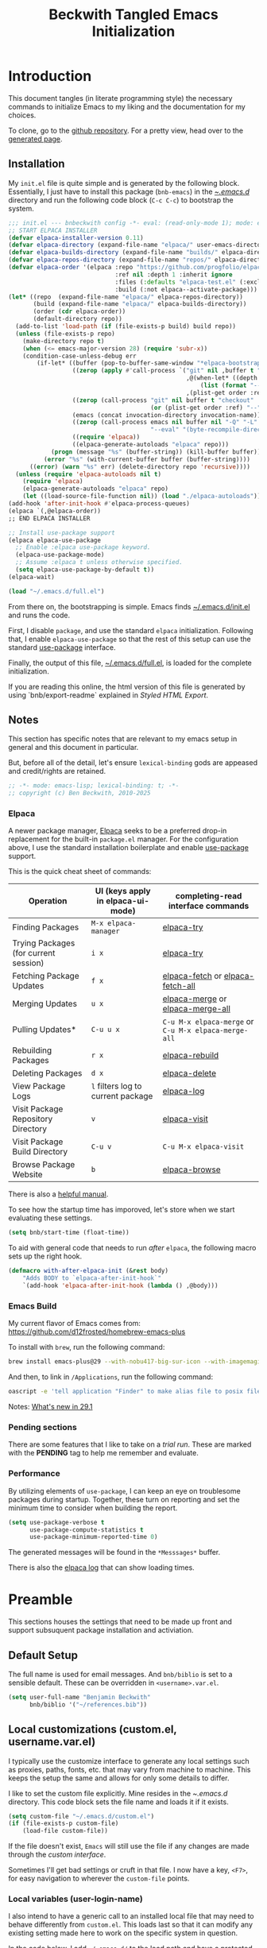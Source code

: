#+TITLE: Beckwith Tangled Emacs Initialization
#+STARTUP: show2levels
#+OPTIONS: html-link-use-abs-url:nil html-postamble:auto
#+OPTIONS: html-preamble:t html-scripts:t html-style:t
#+OPTIONS: html5-fancy:nil tex:t
#+CREATOR: <a href="http://www.gnu.org/software/emacs/">Emacs</a> 30.0.50 (<a href="http://orgmode.org">Org</a> mode 9.7.12)
#+EXPORT_FILE_NAME: index.html
#+HTML_CONTAINER: div
#+HTML_DOCTYPE: xhtml-strict
#+HTML_HEAD:
#+HTML_HEAD_EXTRA:
#+HTML_LINK_HOME:
#+HTML_LINK_UP:
#+HTML_MATHJAX:
#+INFOJS_OPT:
#+LATEX_HEADER:
#+PROPERTY: header-args:emacs-lisp :results silent
#+HTML_HEAD: <link rel="stylesheet" type="text/css" href="style.css"/>

* Introduction

This document tangles (in literate programming style) the necessary
commands to initialize Emacs to my liking and the documentation for my
choices.

To clone, go to the [[http://github.com/bnbeckwith/bnb-emacs][github repository]]. For a pretty view, head over to
the [[http://bnbeckwith.com/bnb-emacs/][generated page]].
  
** Installation

My =init.el= file is quite simple and is generated by the following
block. Essentially, I just have to install this package
(=bnb-emacs=) in the [[file:~/.emacs.d/][~/.emacs.d/]] directory and run the following
code block (=C-c C-c=) to bootstrap the system.

#+begin_src emacs-lisp :tangle "~/.emacs.d/init.el" :exports code :results silent
  ;;; init.el --- bnbeckwith config -*- eval: (read-only-mode 1); mode: emacs-lisp; coding: utf-8-unix; lexical-binding: t; -*-
  ;; START ELPACA INSTALLER
  (defvar elpaca-installer-version 0.11)
  (defvar elpaca-directory (expand-file-name "elpaca/" user-emacs-directory))
  (defvar elpaca-builds-directory (expand-file-name "builds/" elpaca-directory))
  (defvar elpaca-repos-directory (expand-file-name "repos/" elpaca-directory))
  (defvar elpaca-order '(elpaca :repo "https://github.com/progfolio/elpaca.git"
                                :ref nil :depth 1 :inherit ignore
                                :files (:defaults "elpaca-test.el" (:exclude "extensions"))
                                :build (:not elpaca--activate-package)))
  (let* ((repo  (expand-file-name "elpaca/" elpaca-repos-directory))
         (build (expand-file-name "elpaca/" elpaca-builds-directory))
         (order (cdr elpaca-order))
         (default-directory repo))
    (add-to-list 'load-path (if (file-exists-p build) build repo))
    (unless (file-exists-p repo)
      (make-directory repo t)
      (when (<= emacs-major-version 28) (require 'subr-x))
      (condition-case-unless-debug err
          (if-let* ((buffer (pop-to-buffer-same-window "*elpaca-bootstrap*"))
                    ((zerop (apply #'call-process `("git" nil ,buffer t "clone"
                                                    ,@(when-let* ((depth (plist-get order :depth)))
                                                        (list (format "--depth=%d" depth) "--no-single-branch"))
                                                    ,(plist-get order :repo) ,repo))))
                    ((zerop (call-process "git" nil buffer t "checkout"
                                          (or (plist-get order :ref) "--"))))
                    (emacs (concat invocation-directory invocation-name))
                    ((zerop (call-process emacs nil buffer nil "-Q" "-L" "." "--batch"
                                          "--eval" "(byte-recompile-directory \".\" 0 'force)")))
                    ((require 'elpaca))
                    ((elpaca-generate-autoloads "elpaca" repo)))
              (progn (message "%s" (buffer-string)) (kill-buffer buffer))
            (error "%s" (with-current-buffer buffer (buffer-string))))
        ((error) (warn "%s" err) (delete-directory repo 'recursive))))
    (unless (require 'elpaca-autoloads nil t)
      (require 'elpaca)
      (elpaca-generate-autoloads "elpaca" repo)
      (let ((load-source-file-function nil)) (load "./elpaca-autoloads"))))
  (add-hook 'after-init-hook #'elpaca-process-queues)
  (elpaca `(,@elpaca-order))
  ;; END ELPACA INSTALLER

  ;; Install use-package support
  (elpaca elpaca-use-package
    ;; Enable :elpaca use-package keyword.
    (elpaca-use-package-mode)
    ;; Assume :elpaca t unless otherwise specified.
    (setq elpaca-use-package-by-default t))
  (elpaca-wait)

  (load "~/.emacs.d/full.el")
#+end_src

From there on, the bootstrapping is simple. Emacs finds
[[file:~/.emacs.d/init.el][~/.emacs.d/init.el]] and runs the code. 

First, I disable =package=, and use the standard =elpaca=
initialization. Following that, I enable =elpaca-use-package= so that
the rest of this setup can use the standard [[help:use-package][use-package]] interface.

Finally, the output of this file, [[file:~/.emacs.d/full.el][~/.emacs.d/full.el]], is loaded for
the complete initialization.

If you are reading this online, the html version of this file is
generated by using `bnb/export-readme` explained in [[*Styled HTML Export][Styled HTML
Export]].

** Notes

This section has specific notes that are relevant to my emacs setup
in general and this document in particular.

But, before all of the detail, let's ensure =lexical-binding= gods are
appeased and credit/rights are retained.

#+begin_src emacs-lisp
  ;; -*- mode: emacs-lisp; lexical-binding: t; -*-
  ;; copyright (c) Ben Beckwith, 2010-2025
#+end_src

*** Elpaca

A newer package manager, [[https://github.com/progfolio/elpaca][Elpaca]] seeks to be a preferred drop-in
replacement for the built-in =package.el= manager. For the
configuration above, I use the standard installation boilerplate
and enable [[help:use-package][use-package]] support.

This is the quick cheat sheet of commands:
| Operation                             | UI (keys apply in elpaca-ui-mode) | completing-read interface commands               |
|---------------------------------------+-----------------------------------+--------------------------------------------------|
| Finding Packages                      | =M-x elpaca-manager=                | [[help:elpaca-try][elpaca-try]]                                       |
| Trying Packages (for current session) | =i x=                               | [[help:elpaca-try][elpaca-try]]                                       |
| Fetching Package Updates              | =f x=                               | [[help:elpaca-fetch][elpaca-fetch]] or [[help:elpaca-fetch-all][elpaca-fetch-all]]                 |
| Merging Updates                       | =u x=                               | [[help:elpaca-merge][elpaca-merge]] or [[help:elpaca-merge-all][elpaca-merge-all]]                 |
| Pulling Updates*                      | =C-u u x=                           | =C-u M-x elpaca-merge= or =C-u M-x elpaca-merge-all= |
| Rebuilding Packages                   | =r x=                               | [[help:elpaca-rebuild][elpaca-rebuild]]                                   |
| Deleting Packages                     | =d x=                               | [[help:elpaca-delete][elpaca-delete]]                                    |
| View Package Logs                     | =l= filters log to current package  | [[help:elpaca-log][elpaca-log]]                                       |
| Visit Package Repository Directory    | =v=                                 | [[help:elpaca-visit][elpaca-visit]]                                     |
| Visit Package Build Directory         | =C-u v=                             | =C-u M-x elpaca-visit=                             |
| Browse Package Website                | =b=                                 | [[help:elpaca-browse][elpaca-browse]]                                    |

There is also a [[https://github.com/progfolio/elpaca/blob/master/doc/manual.md][helpful manual]].

To see how the startup time has imporoved, let's store when we start
evaluating these settings.

#+begin_src emacs-lisp
  (setq bnb/start-time (float-time))
#+end_src

To aid with general code that needs to run /after/ =elpaca=, the following
macro sets up the right hook.

#+begin_src emacs-lisp
  (defmacro with-after-elpaca-init (&rest body)
      "Adds BODY to `elpaca-after-init-hook`"
      `(add-hook 'elpaca-after-init-hook (lambda () ,@body)))
#+end_src

*** Emacs Build

My current flavor of Emacs comes from:
https://github.com/d12frosted/homebrew-emacs-plus

To install with =brew=, run the following command:
#+begin_src sh :tangle no :eval no
  brew install emacs-plus@29 --with-nobu417-big-sur-icon --with-imagemagick --with-native-comp
#+end_src

And then, to link in =/Applications=, run the following command:
#+begin_src sh :tangle no :eval no
  oascript -e 'tell application "Finder" to make alias file to posix file "<prefix>/Emacs.app" at POSIX file "/Applications"
#+end_src

Notes: [[https://www.masteringemacs.org/article/whats-new-in-emacs-29-1][What's new in 29.1]]

*** Pending sections

There are some features that I like to take on a /trial run/. These are
marked with the *PENDING* tag to help me remember and evaluate.

*** Performance

By utilizing elements of =use-package=, I can keep an eye on troublesome
packages during startup. Together, these turn on reporting and set the
minimum time to consider when building the report.

#+begin_src emacs-lisp
  (setq use-package-verbose t
        use-package-compute-statistics t
        use-package-minimum-reported-time 0)
#+end_src

The generated messages will be found in the =*Messsages*= buffer.

There is also the [[elisp:(elpaca-log)][elpaca log]] that can show loading times.

* Preamble

This sections houses the settings that need to be made up front and
support subsuquent package installation and activiation.

** Default Setup

The full name is used for email messages. And =bnb/biblio= is set to a
sensible default. These can be overridden in =<username>.var.el=.

#+begin_src emacs-lisp
  (setq user-full-name "Benjamin Beckwith"
        bnb/biblio '("~/references.bib"))
#+end_src

** Local customizations (custom.el, username.var.el)

I typically use the customize interface to generate any local settings
such as proxies, paths, fonts, etc. that may vary from machine to
machine. This keeps the setup the same and allows for only some
details to differ.

I like to set the custom file explicitly. Mine resides in the
[[file+emacs:~/.emacs.d/][~/.emacs.d/]] directory. This code block sets the file name and loads it
if it exists.

#+begin_src emacs-lisp
  (setq custom-file "~/.emacs.d/custom.el")
  (if (file-exists-p custom-file)
      (load-file custom-file))
#+end_src

If the file doesn't exist, =Emacs= will still use the file if any
changes are made through the /custom interface/.

Sometimes I'll get bad settings or cruft in that file. I now have a
key, ~<F7>~, for easy navigation to wherever the =custom-file= points.

*** Local variables (user-login-name)

I also intend to have a generic call to an installed local file that
may need to behave differently from =custom.el=. This loads last so that
it can modify any existing setting made here to work on the specific
system in question.

In the code below, I add =~/.emacs.d/= to the load path and have a
protected call to [[help:load-library][load-library]].  If the file exists, it gets loaded,
otherwise the error normally returned if the file is non-existent gets
ignored.

#+begin_src emacs-lisp
  (condition-case err
      (progn
        (load-file (format "~/.emacs.d/%s.vars.el"  user-login-name))
        (message "Loaded local settings file %s.vars.el" user-login-name))
    (file-error
     (message "Skipping %s.vars library as it does not exist." user-login-name))
    nil)
#+end_src

** Early Initialization

There are a few optimizations to make so that emacs can get
initialized quickly. First, setup the garbage collector to have a
default value of 16mb and a initializtion time value of
=most-positive-fixnum=.

This prevents garbage collection from pausing evaluation during
startup. After startup, I leverage the hook to reset the
optimizations down to their default values.

The next setting stores [[help:file-name-handler-alist][file-name-handler-alist]] and then sets it to
=nil=. By doing this, there is no automatic handler evalutation
happening during startup. This setting goes back to its original value
post startup.

Finally, user interface elements are hidden early to have a nice
streamlined interface.
#+begin_src emacs-lisp :tangle "~/.emacs.d/early-init.el" :exports code :results silent
  ;; -*- mode: emacs-lisp; lexical-binding: t; -*-
  (defun homebrew-gcc-paths ()
    "Return GCC library paths from Homebrew installations.
  Detects paths for gcc and libgccjit packages to be used in LIBRARY_PATH."
    (let* ((paths '())
           (brew-bin (or (executable-find "brew")
                         (let ((arm-path "/opt/homebrew/bin/brew")
                               (intel-path "/usr/local/bin/brew"))
                           (cond
                            ((file-exists-p arm-path) arm-path)
                            ((file-exists-p intel-path) intel-path))))))

      (when brew-bin
        ;; Get gcc paths.
        (let* ((gcc-prefix (string-trim
                            (shell-command-to-string
                             (concat brew-bin " --prefix gcc"))))
               (gcc-lib-current (expand-file-name "lib/gcc/current" gcc-prefix)))
          (push gcc-lib-current paths)

          ;; Find apple-darwin directory.
          (let* ((default-directory gcc-lib-current)
                 (arch-dirs (file-expand-wildcards "gcc/*-apple-darwin*/*[0-9]")))
            (when arch-dirs
              (push (expand-file-name
                     (car (sort arch-dirs #'string>)))
                    paths))))

        ;; Get libgccjit paths
        (let* ((jit-prefix (string-trim
                            (shell-command-to-string
                             (concat brew-bin " --prefix libgccjit"))))
               (jit-lib-current (expand-file-name "lib/gcc/current" jit-prefix)))
          (push jit-lib-current paths)))

      (nreverse paths)))

  (defun setup-macos-native-comp-library-paths ()
    "Set up LIBRARY_PATH for native compilation on macOS.
     Includes Homebrew GCC paths and CommandLineTools SDK libraries."
    (let* ((existing-paths (split-string (or (getenv "LIBRARY_PATH") "") ":" t))
           (gcc-paths (homebrew-gcc-paths))
           (clt-paths '("/Library/Developer/CommandLineTools/SDKs/MacOSX.sdk/usr/lib"))
           (unique-paths (delete-dups
                          (append existing-paths gcc-paths clt-paths))))

      (setenv "LIBRARY_PATH" (mapconcat #'identity unique-paths ":"))))

  ;; Set up library paths for native compilation on macOS.
  (when (eq system-type 'darwin)
    (setup-macos-native-comp-library-paths))

  ;; Disable package enabling at startup
  (setq package-enable-at-startup nil)

  ;; Tweak garbage collection threshold
  (defvar default-gc-cons-threshold 16777216 ; 16mb
    "my default desired value of `gc-cons-threshold'
          during normal emacs operations.")

  ;; make garbage collector less invasive
  (setq
   gc-cons-threshold most-positive-fixnum
   gc-cons-percentage 0.6)

  (setq
   default-file-name-handler-alist file-name-handler-alist
   file-name-handler-alist nil)

  (add-hook
   'emacs-startup-hook
   (lambda (&rest _)
     (setq
      gc-cons-threshold
      default-gc-cons-threshold
      gc-cons-percentage 0.1
      file-name-handler-alist default-file-name-handler-alist)

     ;; delete no longer necessary startup variable
     (makunbound 'default-file-name-handler-alist)))
#+end_src

The block above is written to [[file+emacs:~/.emacs.d/early-init.el][~/.emacs.d/early-init.el]] and
automatically evaluated first by emacs.

*** Init debug assistance

#+begin_src emacs-lisp
  (defmacro comment (&rest body)
    "Comment out sexps in BODY"
    nil)
#+end_src

** Libraries

This section hosts early loading of libraries required by subsequent
packages.

*** Dash

The modern list library, [[https://github.com/magnars/dash.el][Dash]], provides a set of common list
manipulation functions (all prepended with '-', hence the name).

#+begin_src emacs-lisp
  (use-package dash
    :ensure t)
#+end_src

*** Delight

The mode line can get pretty busy showing all of the package
names. [[https://www.gnu.org/software/emacs/manual/html_node/use-package/Delight.html][Delight]] helps tone it down by removing some packages from
showing up, or changing their name to something shorter.

In =use-package= delcarations, I use the =:delight= keyword to set a
string to represent the package. It is also possible to provide elisp
for evaluation.

#+begin_src emacs-lisp
  (use-package delight :ensure t)
#+end_src

*** Hydra

Sometimes it is useful to go into a /command mode/ that lets you quickly
do a few different actions. [[https://github.com/abo-abo/hydra][Hydra]] does that and more.

By defining specific /hydras/, you can group together commands with
documentation. Think of it as a mini-control-panel. I include it here
and use it elsewhere when grouping commands. (See [[Toggle Map]] for an
example)

#+begin_src emacs-lisp
  (use-package hydra
    :ensure t)
#+end_src

**** Major mode and Pretty Hydra

#+begin_src emacs-lisp
  (use-package major-mode-hydra
    :ensure t
    :demand t
    :bind  ("s-." . major-mode-hydra))
#+end_src

*** Seq

[[*Magit][Magit]] needs an updated [[https://elpa.gnu.org/packages/seq.html][seq]], so we can install it here. Note that the
functions below unload the library if already loaded, and then does
the correct install.

#+begin_src emacs-lisp
  (defun +elpaca-unload-seq (e)
    (and (featurep 'seq) (unload-feature 'seq t))
    (elpaca--continue-build e))
  (defun +elpaca-seq-build-steps ()
    (append (butlast (if (file-exists-p (expand-file-name "seq" elpaca-builds-directory))
  		       elpaca--pre-built-steps elpaca-build-steps))
            (list '+elpaca-unload-seq 'elpaca--activate-package)))
  (use-package seq
    :if (version< emacs-version "30")
    :ensure `(seq :build ,(+elpaca-seq-build-steps)))
#+end_src

** Coda

Evey good initialization must have an end.
#+begin_src emacs-lisp
  ;;; Wait for this to be processed before packages that depend on it
  (elpaca-wait)
#+end_src

* Settings

The sections here contain mostly settings that configure keymaps,
command launchers, built-in features, and other details for
day-to-day life.

** Keys

These sections contain setting related to keys and keymaps.

*** Binding Keys

For binding keys, I use the [[https://github.com/jwiegley/use-package/blob/master/bind-key.el][bind-key]] package. Not only does it
easily bind keys, but it does so with some nice features.

#+begin_src emacs-lisp
  (with-after-elpaca-init
    (bind-keys ("C-h B" . describe-personal-keybindings)
               ("<f7>"  . (lambda () (interactive (find-file custom-file))))))
#+end_src

By using ~bind-key~, you can specify the keystrokes that invoke a
command. In the example above, we bind functions to the global key
map. Note that in later settings, there are also examples of mapping
keys within local keymaps.

If you also want to override any possible minor-mode bindings of the
same keys, you can use ~bind-key*~ instead.

There is also an ~unbind-key~ to, of course, remove any binding.

The real kicker is that it will keep track of these bindings and let
you see a summary of your customizations with

: M-x describe-personal-keybindings

This is bound to ~C-h B~ above.

As of emacs 28.1, there is a setting to group bindings into an outline
format. Use the following settings with ~M-x describe-bindings~ or ~C-h
b~.

#+begin_src emacs-lisp
  (setq describe-bindings-outline t)
#+end_src

*** Personal Keymaps

The following settings are inspired from
[[http://endlessparentheses.com/the-toggle-map-and-wizardry.html]].

**** Toggle Map

This toggle map shows the current /toggleable/ settings with shortcut
keys for enabling. The amaranth color makes this buffer stay around
until I press =q=.

What are these settings?

#+CAPTION: Toggle Map Functions
#+LABEL: tbl:toggle-map
| Key | Function                  | Description                                  |
|-----+---------------------------+----------------------------------------------|
| =c=   | [[help:column-number-mode][column-number-mode]]        | Toggle column number display in the modeline |
| =e=   | [[help:toggle-debug-on-error][toggle-debug-on-error]]     | Enter debugger on error                      |
| =u=   | [[help:toggle-debug-on-quit][toggle-debug-on-quit]]      | Enter debugger on =C-g=                        |
| =f=   | [[help:auto-fill-mode][auto-fill-mode]]            | Automatic line breaking                      |
| =t=   | [[help:toggle-truncate-lines][toggle-truncate-lines]]     | Truncate long lines in the buffer            |
| =r=   | [[help:dired-toggle-read-only][dired-toggle-read-only]]    | Read-only mode                               |
| =w=   | [[help:whitespace-mode][whitespace-mode]]           | Whitespace visualization                     |
| =b=   | [[help:orgtbl-mode][orgtbl-mode]]               | Use org table minor mode (non-org buffers)   |
| =x=   | [[help:bnb/transparency-next][bnb/transparency-next]]     | Cycle forward through transparency settings  |
| =X=   | [[help:bnb/transparency-previous][bnb/transparency-previous]] | Cycle backward through transparency settings |
| =B=   | [[help:display-battery-mode][display-battery-mode]]      | Show battery info in modeline                |
| =l=   | [[help:hl-line-mode][hl-line-mode]]              | Highlight current line                       |
| =m=   | [[help:bnb/hide-mode-line-mode][bnb/hide-mode-line-mode]]   | Toggle mode line                             |

#+begin_src emacs-lisp
  (with-after-elpaca-init
   (pretty-hydra-define hydra-toggle (:color amaranth :quit-key "q" :title "  TOGGLES")
     ("Basic"
      (("c" column-number-mode "col number" :toggle t)
       ("l" hl-line-mode "highlight line" :toggle t)
       ("f" auto-fill-mode "auto-fill" :toggle t)
       ("t" toggle-truncate-lines "truncate lines" :toggle truncate-lines))
      "Minor"
      (("r" rainbow-mode "rainbow" :toggle t)
       ("w" whitespace-mode "whitespace" :toggle t)
       ("b" orgtbl-mode "Org table" :toggle t)
       ("R" dired-toggle-read-only "dired read only" :toggle t))
      "UI"
      (("m" bnb/hide-mode-line-mode "hide mode line" :toggle t)
       ("B" display-battery-mode "display battery" :toggle t)
       ("x" bnb/transparency-next "transparency next")
       ("X" bnb/transparency-previous "transparency prev"))
      "Emacs"
      (("D" toggle-debug-on-error "debug on error" :toggle (default-value 'debug-on-error))
       ("X" toggle-debug-on-quit "debug on quit" :toggle (default-value 'debug-on-quit)))))
   (bind-key "C-x t" 'hydra-toggle/body))
#+end_src

**** Whitespace

This mode (used in the keymap above) toggles a mode that shows the
different whitespace in a buffer.

#+begin_src emacs-lisp
  (use-package whitespace
    :ensure nil
    :commands (whitespace-mode)
    :custom
    (whitespace-line-column nil)
    :delight " 🟂")
#+end_src

****** Deletion

By default, ~M-\~ performs =delete-horizontal-space= and will consume all
of the whitespace present.

I'd like it to be smart and leave one or no spaces if possible. The
=fixup-whitespace= function will do that.

#+begin_src emacs-lisp
  (with-after-elpaca-init
    (bind-key "M-k" 'fixup-whitespace))
#+end_src

***** Scroll window up/down

In addition to moving the cursor, it is also interesting to scroll the
screen (without moving the cursor with respect to the frame).

#+begin_src emacs-lisp
  (defun bnb/scroll-up-1 ()
    "Scroll up by one line."
    (interactive)
    (cua-scroll-up 1))

  (defun bnb/scroll-down-1 ()
    "Scroll down by one line."
    (interactive)
    (cua-scroll-down 1))

  (with-after-elpaca-init
   (with-eval-after-load 'bind-key
     (bind-keys
      ("M-n" . bnb/scroll-up-1)
      ("M-p" . bnb/scroll-down-1))))
#+end_src

***** Align Regexp

When selecting a region, a quick trip to [[help:align-regexp][align-regexp]] can align all of
that nasty text.

#+begin_src emacs-lisp
  (with-after-elpaca-init
   (with-eval-after-load 'bind-key
     (bind-key "C-c TAB" 'align-regexp)))
#+end_src

**** Kill current buffer

Another great tip from [[http://pragmaticemacs.com/emacs/dont-kill-buffer-kill-this-buffer-instead/][Pragmatic Emacs]], use [[help:kill-this-buffer][kill-this-buffer]] to kill
the current buffer instead of asking which one.  I'm not overriding
the =C-x k= default, but added a =C-x C-k= alternative.

#+begin_src emacs-lisp
  (defun bnb/kill-this-buffer ()
    "Kill the current buffer"
    (interactive)
    (kill-buffer (current-buffer)))

  (with-after-elpaca-init
   (bind-keys
    ("C-x C-k" . bnb/kill-this-buffer)))
#+end_src

*** Super keys

I like to be able to use the command (or super or hyper) keys for
shortcuts. I need to take care to not interfere with the built-in
operating system shortcuts or my bindings will not work.

#+begin_src emacs-lisp
  (setq mac-function-modifier 'hyper
        mac-pass-command-to-system nil
        mac-right-option-modifier 'none
        mac-right-command-modifier 'hyper
        mac-right-control-modifier 'hyper
        mac-command-modifier 'meta
        mac-control-modifier 'ctrl
        mac-option-modifier 'super)
#+end_src

Note that the right =option= and =command= keys will pass through to the
system. This is especially cool for the =option= key on a mac that lets
insert special characters directly. (E.g. á or ∑ or ®)

Inspiration for the keys comes from [[https://www.wisdomandwonder.com/article/10146/every-emacser-can-use-hyper-on-every-usb-hid-keyboard][wisdom and wonder]].

** Command Launchers

This section holds the settings for my two main command launchers:
hydra and vertico.

*** Hydra

Sometimes it is useful to go into a /command mode/ that lets you quickly
do a few different actions. Hydra does that and more.

By defining specific /hydras/, you can group together commands with
documentation. Think of it as a mini-control-panel. I include it here
and use it elsewhere when grouping commands. (See [[Toggle Map]] for an
example)

The setup is in [[*Hydra][Hydra]] so that I can use it with the previous
keybinding commands.

*** Vertico

Or [[https://github.com/minad/vertico][VERTical Interactive COmpletion]], is my preferred completion
interface.

#+begin_src emacs-lisp
  (use-package vertico
    :ensure t
    :config (vertico-mode))
#+end_src

**** Vertico Directory

The [[https://github.com/minad/vertico/blob/main/extensions/vertico-directory.el][directory]] extension navigates directories like =Ido=.

#+begin_src emacs-lisp
  ;; Configure directory extension.
  (use-package vertico-directory
    :after vertico
    :ensure nil
    ;; More convenient directory navigation commands
    :bind (:map vertico-map
                ("RET"   . vertico-directory-enter)
                ("DEL"   . vertico-directory-delete-char)
                ("M-DEL" . vertico-directory-delete-word)
                ("?"     . minibuffer-completion-help))
    ;; Tidy shadowed file names
    :hook (rfn-eshadow-update-overlay . vertico-directory-tidy))
#+end_src

**** Embark

The [[https://github.com/oantolin/embark][embark]] package helps find actions relevant to what is near the
point. With =C-.=, a menu pops up with actions to choose from.

#+begin_src emacs-lisp
  (use-package embark
    :ensure t
    :bind
    (("C-." . embark-act)
     ("C-;" . embark-dwim)
     ("C-x ." . embark-act)
     ("C-x ;" . embark-dwim)
     ("C-h C-b" . embark-bindings))
    :init
    (setq prefix-help-command #'embark-prefix-help-command)
    :config
    (add-to-list 'display-buffer-alist
                 '("\\'\\*Embark Collect \\(Live\\|Comletions\\)\\*"
                   nil
                   (window-parameters (mode-line-format . none)))))

  (use-package embark-consult
    :after (emark consult)
    :ensure t
    :hook
    (embark-collect-mode . consult-preview-at-point-mode))
#+end_src

**** Orderless

Easy completion is possible with [[https://github.com/oantolin/orderless][Orderless.]] This completion framework
lets users utilize matching elements separated by spaces.

#+begin_src emacs-lisp
  (use-package orderless
    :ensure t
    :custom
    (completion-styles '(orderless basic))
    (completion-category-overrides '((file (styles basic partial-completion)))))
#+end_src

Within the matching framework, a few /dispatchers/ can modify the
subsequent matchers. The following table summarizes these elements.

| Character | Effect                            |
|-----------+-----------------------------------|
| =!=         | Does /not/ match following literal  |
| =,=         | Matches initial characters        |
| ===         | Forces a literal match            |
| =~=         | Uses the flex matching            |
| =%=         | Matches while ignoring diacritics |

**** Consult

Rounding out the completion helpers, [[https://github.com/minad/consult][Consult]] provides specific
functions that help complete actions or find elements. The bindings
are supplied below.

#+begin_src emacs-lisp
  (use-package consult
    :ensure t
    :bind (;; C-c bindings
           ("C-c h" . consult-history)
           ("C-c m" . consult-mode-command)
           ("C-c b" . consult-bookmark)
           ("C-c k" . consult-macro)
           ("C-c o" . consult-outline)
           ;; C-x bindings
           ("C-x b"   . consult-buffer)
           ("C-x 4 b" . consult-buffer-other-window)
           ("C-x 5 b" . consult-buffer-other-frame)
           ("C-x r x" . consult-register)
           ("C-x r b" . consult-bookmark)
           ;; Custom M bindings
           ("M-g o" . consult-ouline)
           ("M-y"   . consult-yank-pop)
           ("M-i"   . consult-imenu))
    :config
    (defvar bnb/org-agendas
      (list :name "Org Agenda Files"
            :category 'file
            :narrow   ?a
            :face     'consult-file
            :history  'file-name-history
            :action   #'consult--file-action
            :items    #'org-agenda-files))
    (add-to-list 'consult-buffer-sources 'bnb/org-agendas 'append)
    :init
    (fset 'multi-occur #'consult-multi-occur))
#+end_src

One of the more interesting feaures is virtual buffers. When viewing
buffers, recent files, bookmarks, and similar, the interface shows the
buffer as you are selecting so that you can have the right file
context for the line you are selecting.

The [[help:consult-buffer][consult-buffer]] command is powerful and has specific key sequences
that can narrow the buffer list in useful ways.  These are summarized
in the following list.

- =b <SPC>= :: buffers
- =<SPC>= :: hidden buffers
- =* <SPC>= :: modified buffers
- =f <SPC>= :: files
- =r <SPC>= :: file registers
- =m <SPC>= :: bookmarks
- =p <SPC>= :: project


In the code block above, I add one more, =a <SPC>= that will show the
available [[help:org-agenda-files][org-agenda-files]] for easy selection.

**** Marginalia

The great thing about vertical completion is the extra horizontal
space. [[https://github.com/minad/marginalia][Marginalia]] makes use of this extra space by providing
relevant extra information about each element on the line.

#+begin_src emacs-lisp
  (use-package marginalia
    :ensure t
    :bind (:map minibuffer-local-map
                ("M-A" . marginalia-cycle))
    :init
    (marginalia-mode)
    :config
    (setq marginalia-annotators
          '(marginalia-annotators-heavy marginalia-annotators-light)))
#+end_src

** Expansion & Completion

This section defines interations with text expansion systems.

*** Abbrev

The following block is courtesy of [[http://endlessparentheses.com/ispell-and-abbrev-the-perfect-auto-correct.html][Endless Parentheses]]. For regular
misspellings, we can do [[help:ispell][ispell]] and then make an abbreviation for
future corrections.

#+begin_src emacs-lisp
  (defun bnb/ispell-word-then-abbrev (p)
    "Call `ispell-word'. Then create an abbrev for the correction
      made. With prefix P, create local abbrev. Otherwise, it will be
      global."
    (interactive "P")
    (let ((bef (downcase (or (thing-at-point 'word) ""))) aft)
      (call-interactively 'ispell-word)
      (setq aft (downcase (or (thing-at-point 'word) "")))
      (unless (string= aft bef)
        (message "\"%s\" now expands to \"%s\" %sally"
                 bef aft (if p "loc" "glob"))
        (define-abbrev
          (if p global-abbrev-table local-abbrev-table)
          bef aft))))

  (use-package abbrev
    :ensure nil
    :delight " ⚆"
    :bind (("C-x C-i" . bnb/ispell-word-then-abbrev))
    :config
    (setq save-abbrevs t)
    (setq-default abbrev-mode t))
#+end_src

*** Cape

"Let your completions fly!" -- [[https://github.com/minad/cape][cape.el]]

Cape provies a set of completion backends avaialble right on bound
keys. It works with [[*Corfu][Corfu]].

#+begin_src emacs-lisp
  ;; Add extensions
  (use-package cape
    :ensure t
    ;; Bind dedicated completion commands
    ;; Alternative prefix keys: C-c p, M-p, M-+, ...
    :bind (("C-c p p" . completion-at-point) ;; capf
           ("C-c p t" . complete-tag)        ;; etags
           ("C-c p d" . cape-dabbrev)        ;; or dabbrev-completion
           ("C-c p h" . cape-history)
           ("C-c p f" . cape-file)
           ("C-c p k" . cape-keyword)
           ("C-c p s" . cape-elisp-symbol)
           ("C-c p e" . cape-elisp-block)
           ("C-c p a" . cape-abbrev)
           ("C-c p l" . cape-line)
           ("C-c p w" . cape-dict)
           ("C-c p :" . cape-emoji)
           ("C-c p \\" . cape-tex)
           ("C-c p _" . cape-tex)
           ("C-c p ^" . cape-tex)
           ("C-c p &" . cape-sgml)
           ("C-c p r" . cape-rfc1345))
    :init
    ;; Add to the global default value of `completion-at-point-functions' which is
    ;; used by `completion-at-point'.  The order of the functions matters, the
    ;; first function returning a result wins.  Note that the list of buffer-local
    ;; completion functions takes precedence over the global list.
    (add-to-list 'completion-at-point-functions #'cape-dabbrev)
    (add-to-list 'completion-at-point-functions #'cape-file)
    (add-to-list 'completion-at-point-functions #'cape-elisp-block)
    ;;(add-to-list 'completion-at-point-functions #'cape-history)
    ;;(add-to-list 'completion-at-point-functions #'cape-keyword)
    ;;(add-to-list 'completion-at-point-functions #'cape-tex)
    ;;(add-to-list 'completion-at-point-functions #'cape-sgml)
    ;;(add-to-list 'completion-at-point-functions #'cape-rfc1345)
    ;;(add-to-list 'completion-at-point-functions #'cape-abbrev)
    ;;(add-to-list 'completion-at-point-functions #'cape-dict)
    ;;(add-to-list 'completion-at-point-functions #'cape-elisp-symbol)
    ;;(add-to-list 'completion-at-point-functions #'cape-line)
    )
#+end_src

*** Corfu

Taking in-buffer completion to the next level, [[https://github.com/minad/corfu][Corfu]] gives familar
functionality with nice enhancements. It integrates with orderless for
easier searching, and has the ability to show documentation alongside
of the completion popup.

#+begin_src emacs-lisp
  (use-package corfu
    :ensure t
    :custom
    (corfu-auto nil)
    (tab-always-indent 'complete)
    :bind
    (:map corfu-map ("SPC" . corfu-insert-separator))
    :init
    (global-corfu-mode)
    (corfu-popupinfo-mode 1))
#+end_src

**** Terminal support

Because Corfu uses child frames, terminal support needs to be
added that leverages overlays for non-graphical frames.

#+begin_src emacs-lisp
  (use-package corfu-terminal
    :if (not (display-graphic-p))
    :ensure (corfu-terminal
             :host github
             :repo "https://codeberg.org/akib/emacs-corfu-terminal.git"))
#+end_src

*** Yasnippet                                                       :PENDING:

Text expansion makes sense in many programming modes. [[https://joaotavora.github.io/yasnippet/index.html][Yasnippet]] comes
in handy by providing a minor mode for easy expansions.

#+begin_src emacs-lisp
  (use-package yasnippet
    :ensure t
    :defer 30
    :hook
    (prog-mode . yas-minor-mode)
    (text-mode . yas-minor-mode)
    :config
    (yas-reload-all))
#+end_src

I also load a collection of [[https://github.com/AndreaCrotti/yasnippet-snippets][yasnippet snippets]] so I don't have to
maintain my own.

#+begin_src emacs-lisp
  (use-package yasnippet-snippets
    :ensure t)


*** Hippie Expand

Try to expand the text before point in an intelligent way. Repeat the
keypress to cycle through options.

#+begin_src emacs-lisp
  (with-after-elpaca-init
    (bind-key "M-/" 'hippie-expand))
#+end_src

** Built-in Features

Emacs comes with some nice batteries. This section configures my
favorites.

*** Backups

Sensible backup settings from [[https://www.emacswiki.org/emacs/BackupDirectory]]

#+begin_src emacs-lisp
  (setq backup-by-copying t
        create-lockfiles nil
        backup-directory-alist '((".*" . "~/.emacs.d/.saves"))
        ;; auto-save-file-name-transforms `((".*" "~/.saves" t))
        kill-buffer-delete-auto-save-files t
        delete-old-versions t
        kept-new-versions 6
        kept-old-versions 2
        version-control t)
#+end_src

Here's a quick rundown of the settings:

- [[help:backup-by-copying][backup-by-copying]] :: Use copying to create backups when ~t~
- [[help:create-lockfile][create-lockfiles]] :: Don't use lockfiles if ~nil~
- [[help:backup-directory-alist][backup-directory-alist]] :: List of regexp/location pairs of where to backup files
- [[help:backup-directory-alist][kill-buffer-delete-auto-save-files]] :: Killing a buffer with an auto-save file will prompt for deletion
- [[help:delete-old-versions][delete-old-versions]] :: Delete excess backups silently if ~t~
- [[help:kept-new-versions][kept-new-versions]] :: Number of newest versions to keep
- [[help:kept-old-versions][kept-old-versions]] :: Number of oldest versions to keep
- [[help:version-control][version-control]] :: When ~t~, make numeric backup versions always

*** Default File encoding

I like to have the files be =utf-8= by default. Do let me know if I
shouldn't do this, will you?

Set =utf-8= for all coding systems except for the clipboard on
windows. That one gets =utf-16le= to be compatible.

#+begin_src emacs-lisp
  (prefer-coding-system       'utf-8)
  (set-default-coding-systems 'utf-8)
  (set-terminal-coding-system 'utf-8)
  (set-keyboard-coding-system 'utf-8)
  (set-language-environment 'utf-8)
  (setq buffer-file-coding-system 'utf-8
        x-select-request-type '(UTF8_STRING COMPOUND_TEXT TEXT STRING))
  ;; MS Windows clipboard is UTF-16LE
  (when (eq system-type 'windows-nt)
    (set-clipboard-coding-system 'utf-16le-dos))
#+end_src

*** Native Compilation

Emacs 28.1 introduced [[https://www.gnu.org/software/emacs/manual/html_node/elisp/Native-Compilation.html][Native Compilation]]. When this feature is
available, I use it to compile the packages.

There are also two settings to make the process slightly more verbose
and ensure that warnings and erros are bubbled up from any async
processes.

#+begin_src emacs-lisp
  (if (native-comp-available-p)
      (setq package-native-compile t
            native-comp-verbose 1
            native-comp-async-report-warnings-errors t))
#+end_src

*** Path

Sometimes Emacs' idea of path differs from the shell. The package
[[https://github.com/purcell/exec-path-from-shell][exec-path-from-shell]] seeks to bring those in line with each other.

#+begin_src emacs-lisp
  (use-package exec-path-from-shell
    :ensure t
    :config
    (when (memq window-system '(mac ns x))
      (exec-path-from-shell-initialize)))
#+end_src

*** Server

[[https://www.gnu.org/software/emacs/manual/html_node/emacs/Emacs-Server.html][Using Emacs as a server]] is a great way to keep the power responsive.

#+begin_src emacs-lisp
  (when (and (or (eq system-type 'windows-nt) (eq system-type 'darwin))
             (not (and (boundp 'server-clients) server-clients))
             (not (daemonp)))
    (server-start))
#+end_src

*** Sounds

I dislike the bell ringing when I hit =C-g=. To silence the bell, just
set the =ring-bell-function= to =nil=.

#+begin_src emacs-lisp
  (setq visual-bell nil
        ring-bell-function `(lambda () nil))
#+end_src

*** Recentf

I enable emacs remembering recently open files. For my setup, this
feeds into the candidates for [[*Consult][Consult]].

#+begin_src emacs-lisp
  (with-after-elpaca-init
    (recentf-mode t))
#+end_src

*** Timezones

For [[help:world-clock][world-clock]], it's best to define the time zones most relevant
to me. For compatible time zones, check [[https://en.wikipedia.org/wiki/List_of_tz_database_time_zones][this handy list]].

#+begin_src emacs-lisp
  (setq zoneinfo-style-world-list
        '(("America/New_York" "CBUS")
          ("America/Los_Angeles" "San Fran")
          ("Europe/London" "London")
          ("Australia/Sydney" "Sydney")
          ("Asia/Kolkata" "Bangalore")))
#+end_src

*** Isearch

Folding quotes will allow isearch to find /similar/ characters to
the ones being searched for.

#+begin_src emacs-lisp
  ;; New in Emacs 29
  (setq isearch-fold-quotes-mode t)
#+end_src

** Minibuffer

This section holds any =minibuffer= settings.

*** Minibuffer History

Let's get rid of duplicates in the minibuffer history.

#+begin_src emacs-lisp
  (setq history-delete-duplicates t)
#+end_src

This saves the minibuffer histories to preserve across emacs sessions.

#+begin_src emacs-lisp
  (with-after-elpaca-init
    (setq savehist-additional-variables '(search-ring regexp-search-ring)
          savehist-file "~/.emacs.d/savehist")
    (savehist-mode t))
#+end_src

** Movement

Getting around takes a little tweaking. This section holds the details
on how movement is defined for me.

*** Ace Utilities

The Ace (and subsequent Avy) packages aid in jumping the cursor to the
right place in the buffer.

**** Ace Flyspell

Turn on [[https://github.com/cute-jumper/ace-flyspell][ace-flyspell]] when flyspell is enabled. This mode helps jump
between the errors (misspellings) discovered by flyspell.

#+begin_src emacs-lisp
  (use-package ace-flyspell
    :after (hydra major-mode-hydra) 
    :ensure t
    :commands (ace-flyspell-setup)
    :bind
    ("H-s" . hydra-fly/body)
    :hook
    (flyspell-mode . ace-flyspell-setup)
    :init
    (pretty-hydra-define hydra-fly (:color pink :quit-key "q" :title "  Flyspell")
      ("Checking"
       (("b" flyspell-buffer "Check buffer")
        ("r" flyspell-region "Check region"))
       "Correction"
       (("c" ispell-word "Correct word")
        ("." ace-flyspell-dwim "dwim"))
       "Movement"
       (("n" flyspell-goto-next-error "Next error")
        ("j" ace-flyspell-jump-word "Jump word")))))
#+end_src


**** Ace Isearch

Supercharge ~isearch~ to vary its behavior depending on the input. The
~C-'~ key let's me jump to the isearch match easily with the ~ace-jump~
methods.

#+begin_src emacs-lisp
  (use-package ace-isearch
    :ensure t
    :bind (:map isearch-mode-map
                ("C-'" . ace-isearch-jump-during-isearch))
    :delight ace-isearch-mode
    :config
    (global-ace-isearch-mode t)
    (setq ace-isearch-input-length 8))
#+end_src

**** Ace Link

In modes with links, use =o= to jump to links. Map =M-o= to do the same in
[[*Orgmode][Orgmode]].

#+begin_src emacs-lisp
  (use-package ace-link
    :ensure t
    :bind (:map org-mode-map ("M-o" . ace-link-org))
    :config (ace-link-setup-default))
#+end_src

**** Ace Window

Instead of =C-x o= traversal, =ace-window= provides numbers for quick
window access

Set the keys to something other than the default numbers. Note that
this also limits the number of windows that can be used, but given my
usage, I doubt it goes up to 'm' often.

Also, I modify the face attribute to make the window numbers large.

After reading [[https://github.com/abo-abo/ace-window/wiki][the wiki]], I supercharged the interface for =ace-window=.

#+begin_src emacs-lisp
  (use-package ace-window
    :ensure t
    :bind
    ("H-SPC"  . ace-window)
    ("<f9> a" . ace-window)
    :custom
    (aw-keys '(?j ?k ?l ?\; ?a ?s ?d ?f))
    (aw-leading-char-style 'path)
    (aw-dispatch-always t))

  (with-after-elpaca-init
   (progn
     (pretty-hydra-define hydra-window-controls (:color amaranth :quit-key "q" :title " Window controls")
       ("Window Size"
        (("h" shrink-window-horizontally "shrink horizontal")
         ("j" shrink-window "shrink vertical")
         ("k" enlarge-window "enlarge vertical")
         ("l" enlarge-window-horizontally "enlarge horizontal"))
        "Scroll other window"
        (("n" scroll-other-window "scroll")
         ("p" scroll-other-window-down "scroll down"))))
     (pretty-hydra-define hydra-frame-controls (:color red :title " Frame controls")
       ("Modification"
        (("f" make-frame "new frame")
         ("x" delete-frame "delete frame"))))
     (with-eval-after-load 'ace-window
       (progn
         (add-to-list 'aw-dispatch-alist '(?w hydra-window-controls/body) t)
         (add-to-list 'aw-dispatch-alist '(?F hydra-frame-controls/body) t)
         (add-to-list 'aw-dispatch-alist '(?B balance-windows) t)
         (set-face-attribute 'aw-leading-char-face nil :height 2.0)))))
#+end_src

**** Avy Goto

Navigating to the right spot in a buffer can be done in an easy
fashion with [[https://github.com/abo-abo/avy][Avy]]. The collection of /goto/ functions yield a variety of
methods to select where to place the point.

In the set of mappings below, it's easy to see the /thing/ you are
targeting (word, char, line), and how you are targeting it. The how is
the suffix.

A suffix of =1= means you will input one character to show the
candidates. A suffix of =0= will list all candidates without an initial
selection. A suffix of =2= means you'll input two characters before
showing candidates. Finally, a suffix of =timer= will accept several
characters and then show the candidates after an elapsed timer.

#+begin_src emacs-lisp
  (use-package avy
    :ensure t
    :bind
    ("H-." . avy-goto-char-timer)
    ("H-w"   . avy-goto-word-1)
    ("H-/"   . avy-goto-char-2)
    ("H-l"   . avy-goto-line)
    ("H-d"   . avy-goto-word-0)
    ("<f9> ." . avy-goto-char-timer)
    ("C-c g" . avy-goto-word-1)
    ("M-g l" . avy-goto-line)
    ("M-g ." . avy-goto-char-2)
    ("M-g w" . avy-goto-word-0))
#+end_src

The commands begin with the normal prefix of =M-g= for the goto commands
and use l,c and w for lines, characters and words respectively.

**** Avy Zap

Zap to char using avy. This is just what is sounds like. You kill
everything from point to the selected character.

#+begin_src emacs-lisp
  (use-package avy-zap
    :ensure t
    :bind
    ("M-z" . avy-zap-to-char-dwim)
    ("M-Z" . avy-zap-up-to-char-dwim))
#+end_src

*** Errors

When navigating errors (output from ~M-x compile~ for example), this
highlights the visited error. Although named for errors, this
functionality is also used for ~M-x occur~ and ~M-x rgrep~ and others.

Within the buffer full of errors or matches, ~M-g M-n/M-p~ will navigate
up/down visiting the errors in a separate buffer and highlighting the
current error or match.

#+begin_src elisp
  (setq next-error-message-highlight t)
#+end_src

*** Read-only helpers

For read-only files, look at them in [[help:view-mode][view-mode]] which will enable
vi-style navigation. In this mode, kill commands will save text, but
not remove it.

#+begin_src emacs-lisp
  (use-package view
    :ensure nil
    :delight " 👁"
    :init (setq view-read-only t)
    :bind (:map view-mode-map
                ("n" . next-line    )
                ("p" . previous-line)
                ("j" . next-line    )
                ("k" . previous-line)
                ("l" . forward-char)
                ("h" . bnb/view/h)
                ("q" . bnb/view/q))
    :config
    (defun bnb/view/h ()
      "Setup a function to go backwards a character"
      (interactive)
      (forward-char -1))
    (defun bnb/view/q ()
      "Setup a function to quit `view-mode`"
      (interactive)
      (view-mode -1)))
#+end_src

*** Scroll Screen Position

This is one of those cool finds for a problem I mostly knew that I
had. I often hit =C-v= by accident and lose my place. With the following
setting, =M-v= completely undoes the scroll leaving the cursor back in
the original position.

#+begin_src emacs-lisp
  (setq scroll-preserve-screen-position 'always)
#+end_src

Thanks to http://irreal.org/blog/?p=3963 for the tip.

** Custom Helpers

This is a collection of code specific to how I use emacs. Some are
from different websites or other Emacs users.

*** Auto-display agenda

[[http://lists.gnu.org/archive/html/emacs-orgmode/2010-03/msg00367.html][John Weigley shows a way]] to display the agenda after some period of
inactivity.

#+begin_src emacs-lisp
  (defun bnb/jump-to-org-agenda ()
    "Create and jump to the bnb org agenda."
    (interactive)
    (let ((buf (get-buffer "*Org Agenda*"))
          wind)
      (if buf
          (if (setq wind (get-buffer-window buf))
              (select-window wind)
            (if (called-interactively-p)
                (progn
                  (select-window (display-buffer buf t t))
                  (org-fit-window-to-buffer))
              (with-selected-window (display-buffer buf)
                (org-fit-window-to-buffer))))
        (org-agenda nil "f."))))

  (defun bnb/idle-agenda (&optional arg)
    "Set or cancel idle agenda timer based on [ARG]."
    (interactive "P")
    (setq bnb/iagenda
          (if arg
              (cancel-timer bnb/iagenda)
            (run-with-idle-timer 3600 t 'bnb/jump-to-org-agenda))))

  (with-after-elpaca-init
   (bnb/idle-agenda))
#+end_src

*** Auto-indent when pasting

Automatically indent pasted blocks of text.

#+begin_src elisp
  (dolist (command '(yank yank-pop))
    (eval `(defadvice ,command (after indent-region activate)
             (and (not current-prefix-arg)
                  (let ((mark-even-if-inactive transient-mark-mode))
                    (indent-region (region-beginning) (region-end) nil))))))
#+end_src

*** Better window splitting functions

http://www.reddit.com/r/emacs/comments/25v0eo/you_emacs_tips_and_tricks/chldury

These settings split the window and load a previous buffer (instead of
the same buffer in both).  This has a better chance of being what I
want when splitting strings.

#+begin_src emacs-lisp
  (defun bnb/vplit-last-buffer ()
    "When splitting the frame, load the last visited buffer."
    (interactive)
    (split-window-vertically)
    (other-window 1 nil)
    (switch-to-next-buffer))

  (defun bnb/hsplit-last-buffer ()
    "When splitting the frame, load the last visited buffer."
    (interactive)
    (split-window-horizontally)
    (other-window 1 nil)
    (switch-to-next-buffer))

  (with-after-elpaca-init
   (bind-keys
    ("C-x 2" . bnb/vplit-last-buffer)
    ("C-x 3" . bnb/hsplit-last-buffer)))
#+end_src

*** Hide mode line

This is a fun one I picked from a now defunct website. This block
of code hides the mode-line for the current buffer (window).

#+begin_src emacs-lisp
  ;; Setup buffer-local behavior
  (defvar-local bnb/hide-mode-line-mode nil)
  ;; Setup minor mode
  (define-minor-mode bnb/hide-mode-line-mode
    "Minor mode to hide mode-line in current buffer"
    :init-value nil
    :global nil
    :variable bnb/hide-mode-line-mode
    :group 'editing-basics
    (if bnb/hide-mode-line-mode
        (setq bnb/hide-mode-line-mode/saved-format mode-line-format
              mode-line-format nil)
      (setq mode-line-format bnb/hide-mode-line-mode/saved-format
            bnb/hide-mode-line-mode/saved-format nil))
    (force-mode-line-update)
    (redraw-display)
    (when (and (called-interactively-p 'interactive)
               bnb/hide-mode-line-mode)
      (run-with-idle-timer
       0 nil 'message
       (concat "Goodbye mode line!"
               "Use M-x bnb/hide-mode-line-mode to make the mode-line appear"))))

  ;; Bind global key
  (with-after-elpaca-init
   (bind-key "H-0" 'bnb/hide-mode-line-mode))
#+end_src

*** Open/Edit This file

When I hit ~<F5>~, open this file for editing. That way, any
time I have something I need to remember for my emacs setting, it
is just a button-push away.

#+begin_src emacs-lisp
  (with-after-elpaca-init
   (bind-key
    "<f5>"
    (lambda ()
      (interactive)
      (find-file "~/.emacs.d/bnb-emacs/Readme.org"))))
#+end_src

*** Org-column resizing

In order to resize the face when `org-column` mode is on, some advice
is in order. The face used has a set =:height= that is not overridden by
custom face settings.

To have a custom height, this advice prepends the list with an
anonymous face with a height of 0.8. This setting happens first, so it
wins.

#+begin_src emacs-lisp
  (defun bnb/org-overlay-font-override (orig-fn beg end &optional txt face)
    (let ((bnbface (cons '(:height 0.8) face)))
      (funcall orig-fn beg end txt bnbface)))

  (with-eval-after-load 'org
    (advice-add 'org-columns--new-overlay :around #'bnb/org-overlay-font-override))
   ;(advice-remove 'org-columns--new-overlay #'bnb/org-overlay-font-override)
#+end_src

*** Prettify macro

There is a little bit of boilerplate to get the right set or
replacements set for prettify correctly. This is exactly why macros
are a thing. This one simplifies the call to provide a mode, and the
list of replacements.

#+begin_src emacs-lisp
  (defmacro bnb/prettify (mode replacements)
    "Set the prettify REPLACEMETS for MODE in a mode hook"
    `(progn
       (setq ,(intern (concat "bnb/prettify-" mode "-replacements")) ,replacements)
       (defun ,(intern (concat "bnb/prettify-" mode "-setup"))
           ()
         (mapc
          (lambda (pair) (push pair prettify-symbols-alist))
          ,(intern (concat "bnb/prettify-" mode "-replacements")))
         (prettify-symbols-mode t))
       (add-hook
        (quote ,(intern (concat mode "-hook")))
        (function ,(intern (concat "bnb/prettify-" mode "-setup"))))))
#+end_src

*** Styled HTML Export

This is how I get the one-page html output for Github Pages. There are
two main parts to setting up and executing the export.

First, I use a =SETUPFILE= from
https://github.com/fniessen/org-html-themes. Specifically, I use the
/readtheorg/ style.

Second, I setup the emacs theme correctly for nice code output. Syntax
highlighting in the export will pull from the current theme. I don't
want this. Instead, I want to specify which theme to use for /every/
export.

The code below stores away the current list of enabled themes before
disabling them all. Then, it enables my preferred export theme
(~sanityinc-tomorrow-day~) before performing the export. Finally, it
disables the last theme and renables all of the ones on the list.

#+begin_src emacs-lisp
  (defvar bnb/export-theme '(sanityinc-tomorrow-day))
  (defun bnb/export-readme ()
    "Export the tangled org setting as html.

  `bnb/export-theme` sets the theme for the code exports."
    (interactive)
    (let ((themes custom-enabled-themes)
          (file "~/.emacs.d/bnb-emacs/Readme.org"))
      (with-temp-buffer
        (insert "#+SETUPFILE: https://fniessen.github.io/org-html-themes/org/theme-readtheorg.setup\n")
        (insert (format "#+include: %s\n" (file-truename file)))
        (org-mode)
        (elpaca-wait) ;; ensure all modules are loaded
        (mapc 'disable-theme themes)
        (mapc 'load-theme bnb/export-theme)
        (let ((exported (org-export-as 'html))
              (save-silently-p t))
          (with-temp-file
              (format "%sindex.html" (file-name-directory file))
            (insert exported))
          (mapc 'disable-theme bnb/export-theme)
          (mapcar 'load-theme (reverse themes))))))
#+end_src

The process is to create a temp buffer and insert the setupfile and an
include to this file. Some of the finer points are that I ensure
=org-mode= is on, themes are loaded/unloaded correctly and the export
goes to the right file.

Not all of the links I use in this file easily export. Some require
some tweaking to show up nicely on the web. This next block sets up
some handlers for the link types that need a little extra care and
attention.

#+begin_src emacs-lisp
  (defun bnb/export-tooltip (link description format)
    "Exporter for help: links"
    (let ((desc (or description link)))
      (pcase format
        ('html (format "<span class=\"tooltip\"><code>%s</code>%s</span>" desc (bnb/make-doc-tooltip desc)))
        (_ desc))))

  (defun bnb/space-to-html-entity (text)
    "Change spaces to html entities in TEXT."
    (string-replace " " "&nbsp;" text))

  (defun bnb/linebreak-to-html-entity (text)
    "Change linebreaks to html entities in TEXT."
    (string-replace "\n" "<br>" text))

  (defun bnb/html-entity-replacement (text)
    "Perform html entity conversions on TEXT."
    (bnb/linebreak-to-html-entity
     (bnb/space-to-html-entity text)))

  (defun bnb/make-doc-tooltip (element)
    "Pop out tooltip text if we have it"
    (condition-case err
        (let* ((template "<span class=\"tooltiptext\">%s</span>")
               (sym (intern element))
               (doc (if (symbolp sym)
                        (or (documentation-property sym 'variable-documentation)
                            (documentation sym))
                      "")))
          (format template (bnb/html-entity-replacement doc)))
      (error (message "Skipping Error: %s" err))))

  (defun bnb/export-help-links (link description format)
    (bnb/export-tooltip link description format))

  (defun bnb/export-org-ql-links (link description format)
    (let ((desc (or description link)))
      (pcase format
        ('html (format "<span class=\"tooltip\"><code>%s</code>%s</span>" desc "<span class=\"tooltiptext\">Org QL search links only work in Emacs.</span>"))
        (_ desc))))

  (with-eval-after-load 'org
    (org-link-set-parameters "help" :export #'bnb/export-help-links)
    (org-link-set-parameters "org-ql-search" :export #'bnb/export-org-ql-links))
#+end_src

*** Transparency

Using the =ring= package, these commands will cycles through
transparency settings.

The transparency ring variable holds cells that determing the focused
and unfocused opacity settings in terms of percentage.

#+begin_src emacs-lisp
  (use-package ring
    :ensure nil
    :commands (bnb/transparency-apply bnb/transparency-next bnb/transparency-previous
                                      bnb/transparency-cycle bnb/transparency-add)
    :config
    (setq bnb/transparency-ring
          (ring-convert-sequence-to-ring (list '(100 100) '(100 50) '(100 10) '(95 50) '(90 50) '(85 50)))
          bnb/transparency
          (ring-ref bnb/transparency-ring 0))

    (defun bnb/transparency-apply (trans)
      "Apply the TRANS alpha value to the frame."
      (set-frame-parameter (selected-frame) 'alpha (setq bnb/transparency trans)))

    (defun bnb/transparency-next ()
      "Apply the next transparency value in the ring `bnb/transparency-ring`."
      (interactive)
      (bnb/transparency-apply (ring-next bnb/transparency-ring bnb/transparency)))

    (defun bnb/transparency-previous ()
      "Apply the previous transparency value in the ring `bnb/transparency-ring`."
      (interactive)
      (bnb/transparency-apply (ring-previous bnb/transparency-ring bnb/transparency)))

    (defun bnb/transparency-cycle ()
      "Cycle to the next transparency setting."
      (interactive)
      (bnb/transparency-next))

    (defun bnb/transparency-add (active inactive)
      "Add ACTIVE and INACTIVE transparency values to the ring."
      (interactive "nActive Transparency:\nnInactive Transparency:")
      (ring-insert+extend bnb/transparency-ring (list active inactive) t)
      (bnb/transparency-apply (list active inactive))))
#+end_src

*** Weekly Score Goal in Org-Agenda

I use a scoring system to keep track of my overall progress.  This
involves scoring my tasks and attributing my idea of impact of a
particular done item.

To use these numbers, I do a weekly review on Monday and compare the
numbers to past years/weeks/etc. To keep pushing forward, this little
bit of code will insert a running status at the top of my agenda.

If I am on track for the given day (at or above the scaled goal), all
is green. Otherwise, I get a warning type formatting above 80% and
error type formatting under.

#+begin_src emacs-lisp
  ;; Define my goal to hit
  (defvar bnb/weekly-score-goal 42)

  ;; Add up all the scores from DONE items in the agenda files
  (defun bnb/agenda-score-goal ()
    "Add up scores from done items.

     In the agenda, this will show the number of done items and the
     target goal from `bnb/weekly-score-goal`."
    (let* ((score ;; Add up all scores from DONE items
            (apply '+
                   (org-map-entries
                    (lambda () (string-to-number (or (org-entry-get (point) "Score") "0")))
                    "/DONE" 'agenda)))
           (scaled-goal (* bnb/weekly-score-goal
                           (/ (string-to-number (format-time-string "%w"))
                              5.0)))
           (face (cond ((>= score scaled-goal) 'success)
                       ((>= score (* .8 scaled-goal)) 'warning)
                       (t 'error)))
           (goal-label (format "✧ Score Goal (%d): " scaled-goal))
           (goal-metric (format "%d/%d\n" score bnb/weekly-score-goal))
           (header-size (+ (string-width goal-label)
                           (string-width goal-metric)))
           (goal-separator (concat (make-string header-size ?┄) "\n")))
      (insert
       (concat
        (propertize goal-label 'face 'org-agenda-structure)
        (propertize goal-metric 'face face)
        (propertize goal-separator 'face 'org-agenda-structure)))))

  ;; This hook runs first in the agenda (and before it is set to read-only)
  (with-eval-after-load 'org
    (add-hook 'org-agenda-mode-hook 'bnb/agenda-score-goal))
#+end_src

*** Weekly Time Reporting

This is a function to create an entry like a datetree, but using
years and workweeks instead.

#+begin_src emacs-lisp
  (defun bnb/find-year-create (year)
    "Find or create a [YEAR] in an Org journal."
    (let ((re "^\\**[ \t]+\\([12][0-9]\\{3\\}\\)")
          match)
      (org-narrow-to-subtree)
      (goto-char (point-min))
      (while (and (setq match (re-search-forward re nil t))
                  (goto-char (match-beginning 1))
                  (< (string-to-number (match-string 1)) year)))
      (cond
       ((not match)
        (goto-char (point-max))
        (or (bolp) (newline))
        (insert (format  "** %s\n" year)))
       ((= (string-to-number (match-string 1)) year)
        (goto-char (point-at-bol)))
       (t
        (beginning-of-line 1)
        (insert (format  "** %s\n" year))))))

  (defun bnb/find-ww-create (ww)
    "Find or create a [WW] (workweek) in an Org journal."
    (let ((re "^\\**[ \t]+\\WW\\([0-9]\\{2\\}\\)")
          match)
      (org-narrow-to-subtree)
      (goto-char (point-min))
      (while (and (setq match (re-search-forward re nil t))
                  (goto-char (match-beginning 1))
                  (< (string-to-number (match-string 1)) ww)))
      (cond
       ((not match)
        (goto-char (point-max))
        (or (bolp) (newline))
        (insert (format "*** WW%02d\n" ww)))
       ((= (string-to-number (match-string 1)) ww)
        (goto-char (point-at-bol)))
       (t
        (beginning-of-line 1)
        (insert (format "*** WW%02d\n" ww))))))

  (defun bnb/insert-weekly-time-sheet ()
    "Generated and insert a weekly time sheet generated from the default Org Agenda."
    (with-temp-buffer
      (insert
       (concat  "#+BEGIN: clocktable :maxlevel 3 :scope agenda-with-archives :block lastweek :fileskip0 t :properties (\"Score\") :indent nil \n"
                "#+TBLFM: $6='(org-clock-time% @2$4 $3..$5);%.1f::@2$2=vsum(@3$2..@>$2)\n"
                "#+END:\n\n"))
      (goto-char (point-min))
      (org-update-dblock)
      (buffer-substring (point-min) (point-max))))

  (defun bnb/insert-weekly-clocking ()
    "Insert the weekly clocking clocking data."
    (let ((year (number-to-string (nth 2 (calendar-gregorian-from-absolute (org-today)))))
          (ww (bnb/workweek)))
      (goto-char (point-min))
      (goto-char (cdr (org-id-find "clocking")))
      (bnb/find-year-create (string-to-number year))
      (bnb/find-ww-create ww)))
#+end_src

*** Workweeks

This is vestigal content from my Intel days and this generates
their idea of a work week number.

#+begin_src emacs-lisp
  (with-after-elpaca-init
   (progn
     (defun bnb/workweek ()
       "Return the current workweek number."
       (interactive)
       (string-to-number
        (format-time-string "%W" (current-time))))

     (defun bnb/workweek-string ()
       "Convert the current workweek into a string.

      The string is of the format WW##."
       (interactive)
       (concat "WW"
               (number-to-string
                (bnb/workweek))))

     (require 'calendar)
     (defun bnb/workweek-from-gregorian (&optional date)
       "Calculate the workweek from the Gregorian calendar."
       (let* ((date (or date (calendar-current-date)))
              (year (calendar-extract-year date))
              (fst (calendar-day-of-week (list 1 1 year)))
              (x   (if (>= fst 4)1 0)))
         (+ x
            (car
             (calendar-iso-from-absolute
              (calendar-absolute-from-gregorian date))))))

     (setq calendar-week-start-day 1
           calendar-intermonth-text
           '(propertize
             (format "%2d"
                     (bnb/workweek-from-gregorian (list month day year)))
             'font-lock-face 'font-lock-function-name-face))))
#+end_src

** Editing

Similar to movement, editing happens /every day/, so I use a few
customizations to make it nice.

*** Ediff Window Setup

I really dislike the multi-frame mode of =ediff=.  It is confusing to
use and really messes up my [[http://dwm.suckless.org][dwm]] usage. By explicitly setting the
following setting, it forces =ediff= to use only one frame.

#+begin_src emacs-lisp
  (setq ediff-window-setup-function 'ediff-setup-windows-plain
        ediff-diff-options "-w"
        ediff-split-window-function 'split-window-horizontally)
#+end_src

Now the control window will be a small window instead of a separate
frame.

*** Multiple Cursors

This interface is a mix of an example on the [[https://github.com/abo-abo/hydra/wiki/multiple-cursors][hydra wiki]] and my own
additions.

I think that the key thing is remembering to not have this affect *all*
cursors when prompted. Otherwise, it seems, the cursors are duplicated
in strange ways.

#+begin_src emacs-lisp
  (use-package multiple-cursors
    :ensure t
    :bind
    ("H-m"   . hydra-mc/body)
    ("C-x m" . hydra-mc/body)
    ("s-<mouse-1>" . mc/add-cursor-on-click)
    ("C-x M" . compose-mail)
    :config
    (pretty-hydra-define hydra-mc (:hint nil :title " Multiple cursors" :quit-key "q")
      ("Down"
       (("n"   mc/mark-next-like-this "Mark next line")
        ("N"   mc/skip-to-next-like-this "Skip next line")
        ("M-n" mc/unmark-next-like-this "Unmark line going down"))
       "Up"
       (("p"   mc/mark-previous-like-this "Mark previous line")
        ("P"   mc/skip-to-previous-like-this "Skip previous line")
        ("M-p" mc/unmark-previous-like-this "Unmark line going up"))
       "Mark many"
       (("l" mc/edit-lines "Convert region")
        ("a" mc/mark-all-like-this-dwim :exit t "Mark all like selection")
        ("g" mc/mark-all-in-region-regexp :exit t "Mark regexp in region")
        ("r" mc/mark-sgml-tag-pair :exit t "Mark tag pair")
        ("x" mc/mark-more-like-this-extended "Extended marking"))
       "Special"
       (("1" mc/insert-numbers "Insert numbers")
        ("^" mc/sort-regions   "Sort regions")
        ("|" mc/vertical-align "Vertially align")
        ("A" mc/insert-numbers "Insert letters")))))
#+end_src

*** Regexp-Builder

Emacs regular expressions are not the easiest to use out of the
box. Emacs now has [[help:re-builder][regexp-builder]] to assist you in building the
correct regexp as you type.

However, to complicate matters, there are five different /syntaxes/ of
regular expression that the builder can use. The =string= syntax is what
I tend to use most in searching and replacing, so I will make that my
default.

#+begin_src emacs-lisp
  (setq reb-re-syntax 'string)
#+end_src

| Key Binding | Meaning                                    |
|-------------+--------------------------------------------|
| =C-c TAB=     | Switch syntax                              |
| =C-c C-e=     | Sub-expression mode (show matching groups) |
| =C-c C-s/r=   | Search forward/backward                    |
| =C-c C-w=     | Copy regexp to kill ring                   |
| =C-c C-q=     | Quit the builder                           |

Be sure to consult the [[https://www.gnu.org/software/emacs/manual/html_node/emacs/Regexps.html][syntax of regular expressions]] to learn more
about the weird backslashing.

*** Executable Scripts on save

Taken from http://mbork.pl/2015-01-10_A_few_random_Emacs_tips, this
setting makes a file executable if it's a script.

#+begin_src emacs-lisp
  (add-hook 'after-save-hook
            'executable-make-buffer-file-executable-if-script-p)
#+end_src

*** Auto Reverting

For view-only buffers rendering content, it is useful to have them
~auto-revert~ in case of changes.

#+begin_src emacs-lisp
  (add-hook 'doc-view-mode-hook 'auto-revert-mode)
  (add-hook 'image-mode 'auto-revert-mode)
#+end_src

** Images

Emacs does a good job with images, so any particular preferences are
handled in this section.

*** ImageMagick

Register image file types that can be handled by ImageMagick. Note
that Emacs needs to be compiled with ImageMagick support for this to
do anything.

#+begin_src emacs-lisp
  (with-after-elpaca-init
   (when (fboundp 'imagemagick-register-types)
     (imagemagick-register-types)))
#+end_src

* Minor Modes

The minor modes can be used in a variety of situations to enhance the
editing experience overall.

** Reference

These modes help present reference material.

*** Helpful

Using [[https://github.com/Wilfred/helpful][Helpful]] enables a better help buffer by providing a more
organized screen with contextual information and linked references.

#+begin_src emacs-lisp
  (use-package helpful
    :ensure t
    :bind
    ("C-h K" . helpful-key)
    ("C-h v" . helpful-variable)
    ("C-h f" . helpful-function)
    ("C-h x" . helpful-command)
    ("C-h z" . helpful-macro)
    ("C-h ." . helpful-at-point))
#+end_src

*** Which Key

This [[https://github.com/justbur/emacs-which-key][helpful little package]] makes it easy to remember emacs prefixed
commands.  Start typing a prefix such as =C-x= after a brief delay, the
options for any following commands are shown.

I am using a setup that tries the right side of emacs first, and punts
to a bottom window if there is not enough room.

#+begin_src emacs-lisp
  (use-package which-key
    :defer t
    :ensure t
    :delight which-key-mode
    :init
    (which-key-mode)
    (which-key-setup-side-window-right-bottom)
    :custom
    (which-key-max-description-length 60))
#+end_src

*** Dictionary

To use the online dictionary at [[https://dict.org][dict.org]], set =dictionary-server=
accordingly. Then swap around keybindinds such that this is an easy
deafult, but the OSX version isn't far away.

One of the cooler features of this mode is that the [[https://dict.org][dict.org]] server
has [[https://www.websters1913.com/][Webster's 1913]] dictionary.

#+begin_src emacs-lisp
  (use-package dictionary
    :init
    (setq dictionary-server "dict.org")
    :bind (("C-c d d" . dictionary-search)))
#+end_src

*** OSX Dictionary

Search ~Dictionary.app~ from the comfort of an Emacs buffer.

#+begin_src emacs-lisp
  (use-package osx-dictionary
    :ensure t
    :bind
    ("C-c d x" . osx-dictionary-search-word-at-point)
    ("C-c d i" . osx-dictionary-search-input))
#+end_src

** Editing

This section covers minor modes that personalize and improve the
editing experience.

*** Adaptive Fill                                                   :PENDING:

Update: Turning this off for now to see if I really use it for just
text modes.

Try to keep any prefixed elements of the first line for paragraph
filling.

#+begin_src emacs-lisp
  (use-package filladapt
    :delight " ▦"
    :disabled t
    :ensure t
    :commands filladapt-mode
    :init (setq-default filladapt-mode t)
    :hook ((text-mode . filladapt-mode)
           (org-mode . turn-off-filladapt-mode)
           (prog-mode . turn-off-filladapt-mode)))
#+end_src

*** Focus Mode

Dim everything except for the thing-at-point. Improves focus when
reading code and text.

#+begin_src emacs-lisp
  (use-package focus
    :ensure t
    :bind
    ("C-c f" . focus-mode)
    ("C-c F" . focus-read-only-mode))
#+end_src

*** Common User Access mode

[[https://www.gnu.org/software/emacs/manual/html_node/emacs/CUA-Bindings.html][CUA]] has a primary feature of enabling cut, copy, paste and undo
shortcuts compatible with most applications, but I leave that part
disabled and prefer the normal emacs bindings.

What I do enjoy about CUA are the rectangle restures and *that* is why I
enable it.

#+begin_src emacs-lisp
  (with-after-elpaca-init
   (progn
     (cua-mode t)
     (setq cua-enable-cua-keys nil)))
#+end_src

There are two main binding types: [[CUA Rectangles]] and [[CUA Global Mark]].

***** CUA Rectangles

These take place with an active rectangle. To start/cancel a rectangle
use =C-RET=.

| Keys          | Function                                                              |
|---------------+-----------------------------------------------------------------------|
| =M-<arrow>=     | Move rectangle overlay                                                |
| =C-<SPACE>=     | Activate region bounded by rectangle                                  |
|---------------+-----------------------------------------------------------------------|
| =M-a=           | Align all words at the left edge                                      |
| =M-b=           | Fill rectangle with blanks (tabs and spaces)                          |
| =M-c=           | Closes the rectangle by removing left edge blanks                     |
| =M-f=           | Fills the rectangle with a single character (prompt)                  |
| =M-i=           | Increases number found on each line of rectangle                      |
| =M-k=           | Kills the rectangle as normal multi-line kill                         |
| =M-l=           | Downcases the rectangle                                               |
| =M-m=           | Copies the rectangle for normal multi-line paste                      |
| =M-n=           | Fills each line with increasing numbers (prompt)                      |
| =M-o=           | Opens the rect by moving hilighted text right and filling with blanks |
| =M-p=           | Toggles virtual straight rectangle edges                              |
| =M-P=           | Inserts tabs and spaces to make real straight edges                   |
| =M-q=           | Performs text filling on the rectangle                                |
| =M-q=           | Performs text filling on the rectangle                                |
| =M-r=           | Replaces REGEXP (prompt) by STRING (prompt) in rectangle              |
| =M-R=           | Reverse the lines in the rectangle                                    |
| =M-s=           | Fills each line of the rectangle with the same STRING (prompt)        |
| =M-t=           | Performs text fill of the rectangle with TEXT (prompt)                |
| =M-u=           | Upcases the rectangle                                                 |
| =M-<VBar>=      | Runs shell command on rectangle                                       |
| =M-'=           | Restricts rectangle to lines with CHAR (prompt) at left column        |
| =M-/=           | Restricts rectangle to lines matching REGEXP (prompt)                 |
| =C-?=           | Shows a brief list of the above commands.                             |
|---------------+-----------------------------------------------------------------------|
| =M-C-<UP/DOWN>= | Scrolls the lines INSIDE the rectangle up/down                        |

***** CUA Global Mark

The global mark feature enables a target the receives any
typed/copied/killed text from any buffer (even the current one).

| Key           | function                                                                                                            |
|---------------+---------------------------------------------------------------------------------------------------------------------|
| =<ch>=          | All characters (including newlines) you type are inserted at the global mark!                                       |
| =C-x=           | If you cut a region or rectangle, it is automatically inserted at the global mark, and the global mark is advanced. |
| =C-c=           | If you copy a region or rectangle, it is immediately inserted  at the global mark, and the global mark is advanced. |
| =C-v=           | Copies a single character to the global mark.                                                                       |
| =C-d=           | Moves (i.e. deletes and inserts) a single character to the global mark.                                             |
| =<BACKSPACE>=   | deletes the character before the global mark                                                                        |
| =<DELETE>=      | deletes the character after the global mark.                                                                        |
|---------------+---------------------------------------------------------------------------------------------------------------------|
| =S-C-space=     | Jumps to and cancels the global mark.                                                                               |
| =C-u S-C-space= | Cancels the global mark (stays in current buffer).                                                                  |
|---------------+---------------------------------------------------------------------------------------------------------------------|
| =<TAB>=         | Indents the current line or rectangle to the column of the global mark.                                             |

*** Easy Kill

While looking for a way to store the filename in the clipboard, I ran
across [[https://github.com/leoliu/easy-kill][easy-kill]]. Not only will it grab the filename, but provides
ways to grab all sorts of fun things.

#+begin_src emacs-lisp
  (use-package easy-kill
    :bind ("M-w" . easy-kill)
    :ensure t)
#+end_src

The way the binding works is as a prefix key that also tries a default
"kill" and replaces [[help:kill-ring-save][kill-ring-save]]. The thing at point is saved to the
kill ring. The following table shows the details.

| Key   | Saves at point                        |
|-------+---------------------------------------|
| =M-w w= | word                                  |
| =M-w s= | sexp                                  |
| =M-w l= | list                                  |
| =M-w d= | defun                                 |
| =M-w D= | defun name                            |
| =M-w f= | filename                              |
| =M-w b= | buffer file name or default directory |

There are also modifiers to treat how the saved text is handled.

| Modifier   | Effect                            |
|------------+-----------------------------------|
| =@=          | append to previous kill           |
| =C-w=        | kill selection                    |
| =+=, =-=, =1..9= | expand/shrink selection           |
| =0=          | shrink selection to initial size  |
| =<SPC>=      | cycle through =easy-kill-alist=     |
| =C-<SPC>=    | turn selection into active region |
| =C-g=        | abort                             |
| =?=          | help                              |

*** Vundo                                                           :PENDING:

I like to have undo navigation. [[https://github.com/casouri/vundo][Vundo]] gives a nice mini interface
(git-style) to move around undo history.

#+begin_src emacs-lisp
  (use-package vundo
    :bind
    ("C-x u" . vundo)
    :custom
    (vundo-glyph-alist vundo-unicode-symbols))
#+end_src

When in the undo mode, some keys help with navigation.

| Key | Effect                               |
|-----+--------------------------------------|
| =f=   | go forward                           |
| =b=   | go backward                          |
|-----+--------------------------------------|
| =n=   | go to the node below at branch point |
| =p=   | go to the node above                 |
|-----+--------------------------------------|
| =a=   | go back to last branch               |
| =e=   | go to the end of the branch          |
| =l=   | go to last saved node                |
| =r=   | go to next saved node                |
|-----+--------------------------------------|
| =m=   | mark current node for diff           |
| =u=   | unmark marked node                   |
| =d=   | show a diff                          |
|-----+--------------------------------------|
| =q=   | quit (=C-g= also works)                |


*** Expand Region

Easily one of my favorite packages, this is a nice way to expand
selections to semantic regions. Read more on
[[https://github.com/magnars/expand-region.el]].

#+begin_src emacs-lisp
      (use-package expand-region
        :ensure t
        :bind ("C-=" . er/expand-region))
#+end_src

*** Citar (Bibtex completions)

For getting completions from bibliographic data, [[https://github.com/emacs-citar/citar][Citar]] links things
together.

#+begin_src emacs-lisp
  (use-package citar
    :commands (citar-capf-setup)
    :ensure t
    :bind
    (:map org-mode-map ("C-c b" . #'org-cite-insert))
    :custom
    (citar-bibliography bnb/biblio)
    (org-cite-global-bibliography bnb/biblio)
    (org-cite-insert-processor 'citar)
    (org-cite-follow-processor 'citar)
    (org-cite-activate-processor 'citar)
    :hook
    (LaTeX-mode . citar-capf-setup)
    (org-mode . citar-capf-setup))

  (use-package citar-embark
    :ensure t
    :after (citar embark)
    :no-require
    :config (citar-embark-mode)
    :custom
    (citar-at-point-function 'embark-act))

  (use-package citar-org-roam
    :ensure t
    :after (citar org-roam)
    :config
    (add-to-list 'org-roam-capture-templates
                 '("n" "Literature note" plain
                   "%?"
                   :target
                   (file+head
                    "%(expand-file-name (or citar-org-roam-subdir \"\") org-roam-directory)/${citar-citekey}.org"
                    "#+title: ${citar-citekey} (${citar-date}). ${note-title}.\n#+created: %U\n#+last_modified: %U\n\n")
                   :unnarrowed t))
    (citar-org-roam-mode))
#+end_src

*** Tree Sitter

Introduced in emacs 29, [[https://tree-sitter.github.io/tree-sitter/][tree sitter]] transforms code into a concrete
syntax tree.  [[https://www.masteringemacs.org/article/how-to-get-started-tree-sitter][Read up on how to get started with tree-sitter]]

**** Treesit Auto

Automatically install treesit grammars

#+begin_src emacs-lisp
  (use-package treesit-auto
    :defer t
    :ensure t
    :custom
    (treesit-auto-install 'prompt)
    :config
    (treesit-auto-add-to-auto-mode-alist 'all)
    (global-treesit-auto-mode))
#+end_src

** Version Control

Emacs is fantastic for interfacing with version control systems. For
git, it may have the best interface.

*** Magit

[[https://magit.vc/manual/magit.html][Magit]] is a git interface for Emacs.

Here I set a global key for ~magit-status~. Think 'G' looks like 6.

#+begin_src emacs-lisp
  (use-package transient)

  (use-package magit
    :ensure t
    :after transient
    :bind ("<f6>" . magit-status)
    :custom
    (magit-last-seen-setup-instructions "1.4.0"))
#+END_SRC

**** Release 1.4.0

This magit release warns about auto-revert of buffers.  This is turned
on by default and I will keep that setting.  To turn off the magit
warning, I set =magit-last-seen-setup-instructions= to 1.4.0 as shown
above.

**** Forge

Git is different than [[https://github.com][Github]] and [[https://gitlab.com][Gitlab]]. [[https://magit.vc/manual/forge/index.html#Top][Forge]] provides the right
interface to work with both of these forges.

#+begin_src emacs-lisp
  (use-package forge
    :after magit
    :ensure (forge :host github :repo "magit/forge")
    :commands (forge-pull))
#+end_src

*** Smerge

Somewhere along the line, =smerge= was added to native version control
support. To facilitate editing merge conflicts, this hydra helps me do
the work.

#+begin_src emacs-lisp
  (use-package smerge
    :ensure nil
    :bind
    (:map smerge-mode-map ("C-c ^ h" . hydra-smerge/body))
    :mode-hydra
    (hydra-smerge (:color amaranth :title " SMerge" :quit-key "q")
                  ("Selection"
                   (("a" smerge-keep-all "Keep all")
                    ("b" smerge-keep-base "Keep base")
                    ("m" smerge-keep-mine "Keep mine")
                    ("o" smerge-keep-other "Keep other")
                    ("r" smerge-resolve "Keep mine"))
                   "Movement"
                   (("n" smerge-next "Next conflict")
                    ("p" smerge-previous "Previous conflict")))))
#+end_src

** Checking

Authors can always use that little bit of extra help to ensure the
prose is right from the beginning.

*** Writegood Mode

To avoid weaslewords, passive voice, and accidental duplicates, employ
[[https://github.com/bnbeckwith/writegood-mode][Writegood]].

#+begin_src emacs-lisp
  (use-package writegood-mode
    :ensure t
    :bind
    ("C-c g"     . writegood-mode)
    ("C-c C-g g" . writegood-grade-level)
    ("C-c C-g e" . writegood-reading-ease))
#+end_src

*** Spell Checking

[[http://blog.binchen.org/posts/what-s-the-best-spell-check-set-up-in-emacs.html][This site]] has an interesting suggestion on how to use =aspell= for
CamelCase spell checking.

#+begin_src emacs-lisp
  (with-eval-after-load "exec-path-from-shell"
    (progn
      (cond
       ((executable-find "aspell")
        (setq ispell-program-name (executable-find "aspell")
              ispell-extra-args '("--sug-mode=ultra" "--lang=en_US")))
       (t (setq ispell-program-name nil)
          (message "No aspell found!")))
      (bind-key "H-$" 'ispell-word)))
#+end_src

*** Proselint

To get a complete, robust analysis of writing, [[https://github.com/amperser/proselint][Proselint]] can be
configured to work as a checker for flycheck.

Note that the executable needs to be installed on the system and is
not automatically provided.

#+begin_src emacs-lisp
  (with-eval-after-load "flycheck-mode"
    (flycheck-define-checker proselint
      "A linter for prose"
      :command ("proselint" source-inplace)
      :error-patterns
      ((warning line-start (file-name) ":" line ":" column ": "
                (id (one-or-more (not (any " "))))
                (message (one-or-more not-newline)
                         (zero-or-more "\n" (any " ") (one-or-more not-newline)))
                line-end))
      :modes (text-mode markdown-mode gfm-mode org-mode))
    (add-to-list 'flycheck-checkers 'proselint))
#+end_src

** Buffers

Handling buffers is central to an effective Emacs experience. This
section adds in the tools to make management easy.

*** Midnight Mode

This mode looks at midnight and kills any inactive buffers
(keeping things tidy). By default, /inactive/ means is any buffer
untouched for three days.

#+begin_src emacs-lisp
  (use-package midnight
    :ensure nil
    :defer 10)
#+end_src

*** IBuffer

Use [[help:ibuffer][ibuffer]] instead of [[help:list-buffers][list-buffers]] for buffer management. The
most visible difference being the coloring that ~ibuffer~ uses.

I also squash any empty groups from being displayed and add hooks
to automatically set the filter groups and update contents.

#+begin_src emacs-lisp
  (use-package ibuffer
    :ensure nil
    :bind
    ("C-x C-b" . ibuffer)
    :custom
    (ibuffer-show-empty-filter-groups nil)
    :hook
    (ibuffer-mode . (lambda ()
                      (ibuffer-auto-mode 1)
                      (ibuffer-switch-to-saved-filter-groups "Standard"))))
#+end_src

**** Groups

The buffer list splits into arbitrary groups for easier
management. Below I create an "Org" group for ~org-mode~ buffers.

#+begin_src emacs-lisp
  (setq ibuffer-saved-filter-groups
        '(("Standard"
           ("Emacs" (or (filename . ".*bnb-emacs.*")
                        (mode . emacs-lisp-mode)))
           ("Org" (mode . org-mode))
           ("Magit" (name . "\*magit"))
           ("Mail" (or (mode . message-mode)
                       (mode . mail-mode)))
           ("HTML" (mode . html-mode))
           ("Help" (or (name . "\*Help\*")
                       (name . "\*Apropos\*")
                       (name . "\*info\*"))))))
#+end_src

***** VC Grouping

The [[https://github.com/purcell/ibuffer-vc][ibuffer-vc]] Package provides groups according to version
control sets. Here I setup a small keybinding (=/ v=) to get to the
filtered vc groups.  The keys =/ R= will go back to the standard
view.

#+begin_src emacs-lisp
  (use-package ibuffer-vc
    :after (ibuffer)
    :ensure t
    :bind
    (:map ibuffer-mode-map
          ("/ ;" . ibuffer-vc-set-filter-groups-by-vc-root)))
#+end_src

*** Unique Buffer Names

When editing files with the same name, but different location, a
unique identifier (based on path) is preferred over a number. The
format below shows the buffername as =<filename>:<parent directory>=.

#+begin_src emacs-lisp
  (use-package uniquify
    :ensure nil
    :defer 10
    :config
    (setq uniquify-buffer-name-style 'post-forward
          uniquify-separator ":"))
#+end_src

*** OSX Reveal

For file-backed buffers, reveal the file in OSX finder with this
binding.

#+begin_src emacs-lisp
  (use-package reveal-in-osx-finder
    :ensure t
    :bind ("C-c z" . reveal-in-osx-finder))
#+end_src

** Development

The minor modes for development deal mainly with parenthenses and
structured editing.

*** Check parens on save

This check has saved me from a broken configuration file many
times. I highly recommend.

#+begin_src emacs-lisp
  (add-hook 'after-save-hook  'check-parens nil t)
#+end_src

*** Edit indirect

Working like =org-edit-src-code=, [[https://github.com/Fanael/edit-indirect/blob/master/edit-indirect.el][=edit-indirect=]] allows for source-code
style editing of arbitrary regions. This is most useful with [[Markdown]].

#+begin_src emacs-lisp
  (use-package edit-indirect
    :ensure t)
#+end_src

*** Eldoc

While developing, documentation is nice to have handy and automatic.

#+begin_src emacs-lisp
  (use-package eldoc
    :ensure nil
    :hook
    (prog-mode . turn-on-eldoc-mode)
    (ielm-mode . turn-on-eldoc-mode)
    :custom (eldoc-documentation-strategy 'eldoc-documentation-compose-eagerly))
#+end_src

*** Ellama

#+begin_src emacs-lisp
  (use-package ellama
    :ensure t
    :defer 10
    :init
    (require 'llm-ollama)
    (setopt ellama-keymap-prefix "C-c e")
    (setopt ellama-provider
            (make-llm-ollama
             :chat-model "hermes3:latest"
             :embedding-model "nomic-embed-text"))
    (setopt ellama-summarization-provider
  	  (make-llm-ollama
  	   :chat-model "qwen2.5:latest"
  	   :embedding-model "nomic-embed-text"
  	   :default-chat-non-standard-params '(("num_ctx" . 32768))))
    (setopt ellama-coding-provider
  	  (make-llm-ollama
  	   :chat-model "qwen2.5-coder:latest"
  	   :embedding-model "nomic-embed-text"
  	   :default-chat-non-standard-params '(("num_ctx" . 32768))))) 
#+end_src

*** Eglot

Use the built-in `eglot` functionality.

#+begin_src emacs-lisp
  (use-package eglot
    :ensure nil
    :demand t)
#+end_src

In Emacs devel, there is also an `eglot-x` that will be available, but
it is tracking some development versions for now, so I have left it
out.

*** Paredit

I added =paredit-mode= to several of the lisp modes that follow.

[[http://www.emacswiki.org/emacs/PareditCheatsheet][Paredit Cheatsheet]]

[[http://danmidwood.com/content/2014/11/21/animated-paredit.html][Animated Paredit]]

#+begin_src emacs-lisp
  (use-package paredit
    :ensure t
    :delight " 🍐"
    :hook
    (emacs-lisp-mode . paxedit-mode)
    (clojure-mode . paxedit-mode)
    :commands (paredit-mode))
#+end_src

*** Paxedit

Maybe even /more/ power for lisp coding?  [[https://github.com/promethial/paxedit][Paxedit repo]]

#+begin_src emacs-lisp
  (use-package paxedit
    :ensure t
    :delight " ꁀ"
    :hook
    (emacs-lisp-mode . paxedit-mode)
    (clojure-mode . paxedit-mode)
    :bind
    (:map paxedit-mode-map
          ("M-<right>" . paxedit-transpose-forward)
          ("M-<left>"  . paxedit-transpose-backward)
          ("M-<up>"    . paxedit-backward-up)
          ("M-<down>"  . paxedit-backward-end)
          ("M-b"       . paxedit-previous-symbol)
          ("M-f"       . paxedit-next-symbol)
          ("C-%"       . paxedit-copy)
          ("C-&"       . paxedit-kill)
          ("C-*"       . paxedit-delete)
          ("C-^"       . paxedit-sexp-raise)
          ("M-u"       . paxedit-symbol-change-case)
          ("C-@"       . paxedit-symbol-copy)
          ("C-#"       . paxedit-symbol-kill)))
#+end_src

*** Rainbow Delimiters

In deeply nested structures (I'm looking at you lisp), automatically
coloring the matching delimiter can speed up understanding and
refactoring.

For a lighter-weight alternative, check out [[help:show-paren-mode][show-paren-mode]].

#+begin_src emacs-lisp
  (use-package rainbow-delimiters
    :ensure t
    :hook (prog-mode . rainbow-delimiters-mode))
#+end_src

*** HTTP Client

[[https://github.com/federicotdn/verb/][Verb]] creates a minor mode that works with Org-mode to create a way to
store and evaluate HTTP requests.

#+begin_src emacs-lisp
  (use-package verb
    :ensure t
    :bind
    (:map org-mode-map
          ("C-c C-r" .  verb-command-map)))
#+end_src

** Organization

There are a couple of built-in features that help with
organization. (Outside of org-mode, that is)

*** Bookmarks

[[http://emacswiki.org/emacs/BookMarks]]

| Keystroke           | Action                  |
|---------------------+-------------------------|
| =C-x r m=             | Set a bookmark          |
| =C-x r b=             | Jump to a bookmark      |
| =C-x r l=             | List your bookmarks     |
| =M-x bookmark-delete= | Delete bookmark by name |

The settings below auto-save bookmarks, adds a fringe marker on the
current line when setting/jumping, and confirms bookmark deletion.

#+begin_src emacs-lisp
  (setq bookmark-save-flag t
        bookmark-set-fringe-mark t
        bookmark-menu-confirm-deletion t)
#+end_src

*** Project

The built-in emacs package =project= replaces the projectile
functionality. Use ~C-x p p~ to navigate to a project and get started.

Useful key mappings

| Binding | Function               |
|---------+------------------------|
| =C-x p p= | Find project           |
| =C-x p f= | Find file in project   |
| =C-x p b= | Find buffer in project |
| =C-x p e= | Eshell in project      |

* Major Modes

This section holds the details for major modes. These are interfaces
in their own right.

** File Management

Finding files in the minibuffer is easy with the completion frameworks
above, but Emacs also functions very well as a fully fledged file
manager.

*** Dired

The built-in directory editor, [[help:dired][dired]], can be customized to a great
degree. The following sections walk us through my particular
preferences.

**** Basic Settings

First, add the basic dired settings.

#+begin_src emacs-lisp
  (setq dired-kill-when-opening-new-dired-buffer t
        dired-mark-region t)
#+end_src

The first setting, [[help:dired-kill-when-opening-new-dired-buffer][dired-kill-when-opening-new-dired-buffer]] keeps
=dired= from littering little visited folder buffers along the way.

Marking commands can now act on regions with [[help:dired-mark-region][dired-mark-region]] set to
~t~.

**** Hacks

These are part of the [[https://github.com/Fuco1/dired-hacks][dired-hacks repository]].

#+begin_src emacs-lisp
  (use-package dired-hacks-utils
    :defer t
    :ensure t)
#+end_src

***** Filter mode

This first package provides [[help:dired-filter-mode][dired-filter-mode]] giving some very handy
ways to filter the view. Enable it with =C-c C-d f= and then get to the
commands with =C-c C-f=.

#+begin_src emacs-lisp
  (use-package dired-filter
    :defer t
    :hook (dired-mode . dired-filter-mode)
    :ensure t
    :bind
    ("C-c C-d f" . dired-filter-mode)
    :bind-keymap
    ("C-c C-f" . dired-filter-map))
#+end_src

***** Colorized Files

This next addition colorizes files in dired accorting to type or
the =chmod= bits.

#+begin_src emacs-lisp
  (use-package dired-rainbow
    :ensure t
    :config
    (progn
      (dired-rainbow-define html        "#eb5286" ("css" "less" "sass" "scss" "htm" "html" "jhtm" "mht" "eml" "mustache" "xhtml"))
      (dired-rainbow-define xml         "#f2d024" ("xml" "xsd" "xsl" "xslt" "wsdl" "bib" "json" "msg" "pgn" "rss" "yaml" "yml" "rdata"))
      (dired-rainbow-define document    "#9561e2" ("docm" "doc" "docx" "odb" "odt" "pdb" "pdf" "ps" "rtf" "djvu" "epub" "odp" "ppt" "pptx"))
      (dired-rainbow-define markdown    "#ffed4a" ("org" "etx" "info" "markdown" "md" "mkd" "nfo" "pod" "rst" "tex" "textfile" "txt"))
      (dired-rainbow-define database    "#6574cd" ("xlsx" "xls" "csv" "accdb" "db" "mdb" "sqlite" "nc"))
      (dired-rainbow-define media       "#de751f" ("mp3" "mp4" "MP3" "MP4" "avi" "mpeg" "mpg" "flv" "ogg" "mov" "mid" "midi" "wav" "aiff" "flac"))
      (dired-rainbow-define image       "#f66d9b" ("tiff" "tif" "cdr" "gif" "ico" "jpeg" "jpg" "png" "psd" "eps" "svg"))
      (dired-rainbow-define log         "#c17d11" ("log"))
      (dired-rainbow-define shell       "#f6993f" ("awk" "bash" "bat" "sed" "sh" "zsh" "vim"))
      (dired-rainbow-define interpreted "#38c172" ("py" "ipynb" "rb" "pl" "t" "msql" "mysql" "pgsql" "sql" "r" "clj" "cljs" "scala" "js"))
      (dired-rainbow-define compiled    "#4dc0b5" ("asm" "cl" "lisp" "el" "c" "h" "c++" "h++" "hpp" "hxx" "m" "cc" "cs" "cp" "cpp" "go" "f" "for" "ftn" "f90" "f95" "f03" "f08" "s" "rs" "hi" "hs" "pyc" ".java"))
      (dired-rainbow-define executable  "#8cc4ff" ("exe" "msi"))
      (dired-rainbow-define compressed  "#51d88a" ("7z" "zip" "bz2" "tgz" "txz" "gz" "xz" "z" "Z" "jar" "war" "ear" "rar" "sar" "xpi" "apk" "xz" "tar"))
      (dired-rainbow-define packaged    "#faad63" ("deb" "rpm" "apk" "jad" "jar" "cab" "pak" "pk3" "vdf" "vpk" "bsp"))
      (dired-rainbow-define encrypted   "#ffed4a" ("gpg" "pgp" "asc" "bfe" "enc" "signature" "sig" "p12" "pem"))
      (dired-rainbow-define fonts       "#6cb2eb" ("afm" "fon" "fnt" "pfb" "pfm" "ttf" "otf"))
      (dired-rainbow-define partition   "#e3342f" ("dmg" "iso" "bin" "nrg" "qcow" "toast" "vcd" "vmdk" "bak"))
      (dired-rainbow-define vc          "#0074d9" ("git" "gitignore" "gitattributes" "gitmodules"))
      (dired-rainbow-define-chmod executable-unix "#38c172" "-.*x.*")
      (dired-rainbow-define-chmod directory       "#6cb2eb" "d.*")))
#+end_src

***** Narrowing

Instead of [[*Filter mode][filter mode]], we can use two functions to narrow the =dired=
buffer to only the matches. The flavors of filterring are /fuzzy/ or
/regexp/.

#+begin_src emacs-lisp
  (use-package dired-narrow
    :defer t
    :bind (:map dired-mode-map
                ("C-c C-d n" . dired-narrow-fuzzy)
                ("C-c C-d r" . dired-narrow-regexp))
    :ensure t)
#+end_src

***** Collapsing directories

In the case of deep folder structures without any intermediate files
(files only in the leaves), this mode helps collapse the view to be
easier to navigate.

Per the documentation, this will be especially useful in directories
such as =~/.config/foo/config=.

#+begin_src emacs-lisp
  (use-package dired-collapse
    :defer t
    :bind
    ("C-c C-d c" . dired-collapse-mode)
    :ensure t)
#+end_src

***** External Commands

Also, there is a nice faculty to run an external command on a given
file with ==!==.

*** Neotree

Neotree is a file sidebar for navigation.  Dired has a superior
interface for interacting with files, but =Neotree= offers the tree
stucture view for the times you need to see the whole folder tree.

#+begin_src emacs-lisp
  (use-package neotree
    :ensure t
    :commands (neotree)
    :bind ("H-t" . neotree-toggle)
    :config
    (setq neo-theme (if (display-graphic-p) 'icons 'arrow)))
#+end_src

** Documents

These days, one of my favorite uses of the one true editor is to
author prose and scientific writing. These major modes provide the
tools to make this easy and fun.

*** AucTeX

Using TeX systems is easy with AUCTeX. To learn everything, read the
[[https://www.gnu.org/software/auctex/manual/auctex/index.html][AUCTeX Manual]].

The following block ensures that AUCTeX builds and loads
correctly. The main settings deal with setting up =PDF= output and the
=xetex= engine.

#+begin_src emacs-lisp
  (use-package auctex
    :after org
    :ensure (auctex
             :pre-build (("./autogen.sh")
                         ("./configure" "--without-texmf-dir" "--with-lispdir=.")
                         ("make")))
    :mode (("\\.tex\\'" . LaTeX-mode)
           ("\\.tex\\.erb\\'" . LaTeX-mode)
           ("\\.etx\\'" . LaTeX-mode))
    :hook ((LaTeX-mode . flyspell-mode)
           (LaTeX-mode . LaTeX-math-mode)
           (LaTeX-mode . auto-fill-mode)
           (LaTeX-mode . orgtbl-mode)
           (doc-view-mode . auto-revert-mode))
    :config
    (setq TeX-auto-untabify t
          TeX-auto-save t
          TeX-save-query nil
          TeX-parse-self t
          TeX-output-view-style
          (if (eq system-type 'windows-nt)
              (quote
               (("^pdf$" "." "SumatraPDF.exe -reuse-instance %o")
                ("^html?$" "." "start %o")))
            (quote
             (("^pdf$" "." "evince -f %o")
              ("^html?$" "." "start %o"))))
          TeX-PDF-mode 1
          TeX-engine 'default
          TeX-engine-alist '((default
                              "Tectonic"
                              "tectonic -c minimal -X compile -f plain %t"
                              "tectonic -c minimal -X compile %t"
                              nil))
          TeX-check-TeX nil
          TeX-process-asynchronous t
          LaTeX-command-style '(("" "%(latex)")))
    (let ((tex-list (assoc "TeX" TeX-command-list))
          (latex-list (assoc "LaTeX" TeX-command-list)))
      (setf (cadr tex-list) "%(tex)"
            (cadr latex-list) "%l"))
    (setq-default TeX-master nil)
    (setq-default TeX-global-PDF-mode 1)
    (add-to-list 'org-latex-packages-alist
                 '("" "tikz" t))
;;    (add-to-list 'org-latex-packages-alist
;;                 '("" "listings" t))
    (add-to-list 'org-latex-packages-alist
                 '("" "fvextra" t))
    (setq org-latex-create-formula-image-program 'imagemagick)
    (eval-after-load "preview"
      '(add-to-list 'preview-default-preamble "\\PreviewEnvironment{tikzpicture}" t)))
#+end_src

Let me walk through some of the settings.

Parse-self and auto-save will parse the file on load and save
respectively. Untabify will remove tabs (real ones) before saving.

I also have a default of =TeX-master= set to =nil=. I used to have it set
to "master" as recommended in the documentation, but I had bad results
for LaTeX files generated on the fly.

For viewing the output, I can specify the command to use on the files
generated in the process. However, the programs differ on GNU/Linux
and Windows, so I have per-platform settings.

There are two settings that add the =tikz= and =minted= packages to
=org-mode= exports.

**** RefTeX

RefTeX provides navigation, easy references, easy citations and
integrates well into AUCTeX. Find all of the details in the
[[https://www.gnu.org/software/auctex/manual/reftex/index.html][RefTeX Manual]].

Automatically turn it on in LaTeX modes.

#+begin_src emacs-lisp
  (add-hook 'LaTeX-mode-hook 'turn-on-reftex)
#+end_src

| Keystroke | Function                           |
|-----------+------------------------------------|
| C-c =     | Show TOC and jump to sections      |
| C-c (     | Insert a label                     |
| C-c )     | Reference a label                  |
| C-c [     | Insert a citation (from BibTex db) |
| C-c <     | Index entry                        |
| C-c >     | View index                         |
| C-c &     | View crossref                      |

*** HTML

The document standard that is ubiquitous, but typically authored
through some processing tool. This section helps wtih the real
hands-on editing of HTML (and other similarily structued) documents.

**** Impatient mode

In order to play nicely with HTML+, it needs to be added to the
filters of impatient mode.

#+begin_src emacs-lisp
  (use-package impatient-mode
    :ensure t
    :mode "\\.html\\'"
    :bind
    ("C-x C-h s" . httpd-start)
    ("C-x C-h x" . httpd-stop)
    ("C-x C-h d" . httpd-serve-directory)
    :config
    (add-to-list 'imp-default-user-filters '(mhtml-mode . nil)))
#+end_src

To use impatient mode, you'll first want to call [[help:httpd-start][httpd-start]] and then
navigate to [[http://localhost:8080/imp]] to see the rendered buffers.

**** Emmet

[[https://github.com/smihica/emmet-mode][Emmet mode]] allows for terse description of nested elements. There
is great documentation on the approach at [[http://emmet.io][emmet.io]].

#+begin_src emacs-lisp
  (use-package emmet-mode
    :ensure t
    :commands (emmet-mode)
    :hook ((web-mode  . emmet-mode)
           (sgml-mode . emmet-mode)
           (css-mode  . emmet-mode)))
#+end_src

*** Markdown

Everything can't be as nice as [[*Orgmode][org-mode]]. Oh well.

#+begin_src emacs-lisp
  (use-package markdown-mode
    :ensure t
    :commands (markdown-mode gfm-mode)
    :mode (("README\\.md\\'" . gfm-mode)
           ("\\.md\\'" . markdown-mode)
           ("\\.markdown\\'" . markdown-mode))
    :init (setq markdown-command "multimarkdown"))
#+end_src

*** Orgmode

The one feature I cannot do without. Let's set up some basics.

#+begin_src emacs-lisp
  (use-package org
    :ensure (org :type git :repo "https://git.savannah.gnu.org/git/emacs/org-mode.git" :tag "release_9.7.12")
    :delight (org-mode "🦄" :major)
    :mode ("\\.org\\(_archive\\)?\\'" . org-mode)
    :bind
    ("C-c t"  . orgtbl-mode)
    ("C-c l"  . org-store-link)
    ("C-c r"  . org-capture)
    ("C-c a"  . org-agenda)
    ("<f12>"  . org-agenda)
    ("H-z"    . org-agenda)
    ("<apps>" . org-agenda)
    ("<f9> g" . org-clock-goto)
    ("<f9> i" . org-clock-in)
    ("<f9> o" . org-clock-out)
    (:map org-mode-map
          ("M-i"   . org-toggle-inline-images)
          ("C-c ," . org-insert-structure-template)
          ("C-c ," . org-insert-structure-template)
          ("M-o"   . ace-link-org))
    :hook
    (org-babel-after-execute . (lambda () (org-display-inline-images t t))))
#+end_src

This block installs [[https://orgmode.org/][org-mode]] along with some bindings.

| Binding | Effect                         |
|---------+--------------------------------|
| =C-c t=   | Edit tables in any mode        |
| =C-c l=   | Store a link to thing at point |
| =C-c r=   | Dispatch org capture           |
| =<f12>=   | Open org agenda                |
| =H-z=     | Open org agenda                |
| =<apps>=  | Open org agenda                |
| =<f9> g=  | Goto open org clock            |
| =<f9> i=  | Org clock in                   |
| =<f9> o=  | Org clock out                  |

**** Contrib

There are a set of contributed packages that install nicely
together. This code block ensures that the libraries are
available.

#+begin_src emacs-lisp
  (use-package org-contrib
    :after org
    :ensure t)
#+end_src

**** Auto mode

I add =_archive= to the list of known org files. This alternative
extensions correctly identifies org archives (=.org_archive=).

This mode is set above with =use-package=.

**** Hooks

There are two hooks to consider. The one initialized in [[Orgmode]] toggles
on the inline images.

The next hook just saves the org files opened before exiting emacs --
just in case.

#+begin_src emacs-lisp
  (with-eval-after-load 'org
    (add-hook 'bnb/kill-emacs-hooks 'org-save-all-org-buffers 'append))
#+end_src

**** Speed Keys

Using org-mode efficiently for task management is best done with speed
keys. This are in effect when the cursor is on the first =*= of a
headline. And they come with an easy cheat-sheet by typing =?=. I enable
this feature and add some of my own commands.

#+begin_src emacs-lisp
       (with-eval-after-load 'org
         (setq org-use-speed-commands t
               org-speed-commands
               (append org-speed-commands
                       '(("BNB Additions")
                         ("0" . delete-window)
                         ("1" . delete-other-windows)
                         ("2" . split-window-vertically)
                         ("3" . split-window-horizontally)
                         ("z" . org-add-note)
                         ("h" . hide-other)
                         ("." . org-save-all-org-buffers)
                         ("/" . org-global-cycle)
                         ("k" . #'(lambda ()
                                     (org-mark-subtree)
                                     (kill-region
                                      (region-beginning)
                                      (region-end))))))))
#+end_src

**** Org Configuration

This is the meat of what Org can do. Keeping track of todo items with
due dates, tags, etc. is really powerful. And I get to customize it to
suit my needs and my workflow.

***** Keywords

The keywords that org uses in the headlines exist as sequences
describing the state changes. [[https://orgmode.org/manual/Workflow-states.html][The sequences]] describe how you can cycle
through the different states. However, I don't cycle through states
and just select them. I find that is better for the large list of
possibilities here.

The characters in =()= also allow fast access to these states described
[[https://orgmode.org/manual/Fast-access-to-TODO-states.html][here]].

#+begin_src emacs-lisp
  (with-eval-after-load 'org
    (setq org-todo-keywords
          '((sequence "TODO(t)" "NEXT(n)" "|" "DONE(d!/!)")
  	  (sequence "WAITING(w@/!)" "SOMEDAY(s!)" "|" "CANCELED(c@/!)")
  	  (sequence "CANCELED(c@/!)"))))
#+end_src

***** Tags

Org uses tags on headlines for organization. I don't currently use
them much. I organize mainly by file with a file tag specified via
[[https://orgmode.org/manual/In_002dbuffer-Settings.html][in-buffer settings]] (=#+FILETAGS=).

However, a global tag list provides a selection list for the tagging
interface. I use 'project' as my tag to easily differentiate simple
tasks from more complex ones.

#+begin_src emacs-lisp
  (with-eval-after-load 'org
    (setq org-tag-alist '(("PROJECT" . ?p))))
#+end_src

***** Mechanics

The todo interface allows easy selection of states and triggers on
certain states to store notes.

Instead of cycling through states (and possibly triggering log
entries), I prefer fast entry to jump right to the correct state. I
also turn off the S-cursor transitions as state changes to avoid the
logging prompts.

#+begin_src emacs-lisp
  (with-eval-after-load 'org
    (setq org-use-fast-todo-selection t
          org-treat-S-cursor-todo-selection-as-state-change nil))
#+end_src

Upon changing the state of todo items, I can automatically add/remove
tags with the following list. It's a bit lispy, but describes what
happens upon entry in the specified state. The state named as a string
has tuples of tags and flags. 't' indicates to set the flag, empty
means to remove it.

#+begin_src emacs-lisp
  (with-eval-after-load 'org
    (setq org-todo-state-tags-triggers
          '(("CANCELED" ("CANCELED" . t))
            ("WAITING"  ("WAITING" . t))
            ("SOMEDAY"  ("SOMEDAY" . t))
            (done       ("WAITING"))
            ("TODO"     ("WAITING") ("CANCELED"))
            ("NEXT"     ("WAITING"))
            ("DONE"     ("WAITING") ("CANCELED")))))
#+end_src

Along with tags and states are priorities. I do not use task
priorities myself so I turn them off.

#+begin_src emacs-lisp
  (with-eval-after-load 'org
    (setq org-enable-priority-commands nil))
#+end_src

****** Logging

Org allows logging of states. I turn this on to prompt myself for
reasons behind specific state changes. There is also a setting to set
a different drawer for clocking and logs.

#+begin_src emacs-lisp
  (with-eval-after-load 'org
    (setq org-log-done       'note
          org-log-redeadline 'time
          org-log-reschedule 'time
          org-log-into-drawer t
          org-drawers '("PROPERTIES" "LOGBOOK" "CLOCK")))
#+end_src

****** Sub-tasks

Naturally, some tasks are projects composed of smaller sub-tasks. Org
handles this easily. I like to enforce the dependencies of regular
todo items and plain checkbox lists. In this way, the overall item
cannot change to done without the completion of the sub-tasks.

#+begin_src emacs-lisp
  (with-eval-after-load 'org
    (setq org-enforce-todo-checkbox-dependencies t
          org-enforce-todo-dependencies t))
#+end_src

Because of the previous enforcement of state, I can also automatically
infer when a parent state is complete. The following code marks the
parent complete once the sub-tasks are all done.

#+begin_src emacs-lisp
  (with-eval-after-load 'org
    (defun org-summary-todo (n-done n-not-done)
      "Switch entry to DONE when all sub-entries are done, to TODO otherwise."
      (let (org-log-done org-log-states)
        (org-todo (if (= n-not-done 0) "DONE" "TODO"))))
    (add-hook 'org-after-todo-statistics-hook 'org-summary-todo))
#+end_src

**** Capture

[[https://orgmode.org/manual/Capture.html][Capturing]] is crucial to a task system and in this vein, org is no
slouch. The capture templates define what get captured, where it goes,
and what the user needs to type.

#+begin_src emacs-lisp
  ;; Files
  (setq org-default-notes-file "~/Documents/Org/Inbox.org"
        bnb/weekly-reports-file "~/Documents/Org/WeeklyReports.org")

  ;; Default templates
  (setq org-capture-templates
        `(("t" "Todo" entry
           (file ,org-default-notes-file)
           "* TODO %?\n%U\n%^{Score}p" :clock-in t :clock-resume t)
          ("r" "todo (Remember location)" entry
           (file org-default-notes-file)
           "* TODO %?\n%U\n  %a" :clock-in t :clock-resume t)
          ("n" "Note" entry
           (file org-default-notes-file)
           "* %?                                                                            :NOTE:\n%U\n%a\n:CLOCK:\n:END:")
          ("c" "Capture current TODO mix in table" table-line (file+headline ,bnb/weekly-reports-file "Burndown")
           "%(bnb/org-count-tasks-by-status)")
          ("s" "Capture Weekly Score in table" table-line (file+headline ,bnb/weekly-reports-file "Scores")
           "%(bnb/add-weekly-score-table-entry)")
          ("e" "Capture Weekly time in table" table-line (file+headline ,bnb/weekly-reports-file "Minutes")
           "%(bnb/org-time-logged-table-entry)")
          ("u" "Url" entry (file ,org-default-notes-file)
           "* TODO %?\n  %U\n\n  %(org-mac-chrome-get-frontmost-url)")
          ("m" "Mail" entry (file ,org-default-notes-file)
           "* TODO %?\n  %U\n\n  %(org-mac-message-get-links \"s\")")))
#+end_src

There are five main capture templates here. The first two store a todo
item in my Refile.org file. The only difference is automatic
(contextual) link storage in the second case.

The next item simply stores a note. The next for "Weekly Report" is a
work in progress. I think that I'll have to either settle for a proper
datetree or write a custom function.

The final item is not for direct use, but through the =org-protocol=
interface and =org-outlook= usage. This lets me add a link to an Outlook
message on windows. I can then get an email at work, mark it to store
in emacs and quickly get back to the message later.

***** Capture-template helpers for data tables

These helpers provide functionality used in the capture templates
above.

Modified from [[http://sachachua.com/blog/2014/05/getting-r-ggplot2-work-emacs-org-mode-babel-blocks-also-tracking-number-todos/][Sacha Chua]], this code get the current mix of tasks in
the agenda files. I use this as part of my weekly review for task
amount and mix at a glance.

#+begin_src emacs-lisp
  (defun bnb/org-count-tasks-by-status ()
    "Create a table entry for the tracking of task mix."
    (interactive)
    (let ((counts (make-hash-table :test 'equal))
          (today (format-time-string "%Y-%m-%d" (current-time)))
          values output)
      (org-map-entries
       (lambda ()
         (let ((status (elt (org-heading-components) 2)))
           (when status
             (puthash status (1+ (or (gethash status counts) 0)) counts))))
       "-HOME"
       'agenda)
      (setq values (mapcar (lambda (x)
                             (or (gethash x counts) 0))
                           '("DONE" "TODO" "WAITING" "CANCELLED" "SOMEDAY")))
      (setq output
            (concat "| " today " | "
                    (mapconcat 'number-to-string values " | ")
                    " | "
                    (number-to-string (apply '+ values))
                    " | "
                    (number-to-string
                     (round (/ (* 100.0 (car values)) (apply '+ values))))
                    "% |"))
      (if (called-interactively-p 'any)
          (insert output)
        output)))
#+end_src

I also have a helper function to get the score of done tasks closed
within the last week.  I store this in a table line with year and
workweek number.

#+begin_src emacs-lisp
  (defun bnb/add-weekly-score-table-entry ()
    "Track my weekly scores in a table."
    (let ((score (apply
                  '+
                  (org-map-entries
                   (lambda ()
                     (string-to-number (or (org-entry-get (point) "Score") "0")))
                   "/DONE"
                   'agenda)))
          (year (format-time-string "%Y" (current-time)))
          (ww (number-to-string (bnb/workweek))))
      (format "| %s | %s | %s |" year ww score)))
#+end_src

How about the hours logged last week? Let's give that a go. Note that
if there are no clocked hours for a week, this comes up empty.

#+begin_src emacs-lisp
  (defun bnb/get-clocked-categories-hashtbl (days-ago)
    "Get clocktable of categories starting DAYS-AGO"
    (let ((clocked-fmt (- 0 days-ago))
          (org-fmt (format-time-string "%Y-%m-%d" (time-subtract (current-time) (days-to-time days-ago)))))
      (let ((clocktbl (make-hash-table :test 'equal))
            (entries (org-ql-select (org-agenda-files) '(clocked :from clocked-fmt)
                       :action (lambda ()
                                 (list (org-entry-get-with-inheritance "CATEGORY" t)
                                       (org-clock-sum-current-item org-fmt))))))
        (dolist (e entries clocktbl)
          (puthash (car e) (+ (cadr e)
                              (or (gethash (car e) clocktbl) 0))
                   clocktbl)))))

  (defun bnb/org-time-logged-table-entry (&optional additional-weeks include-zeros)
    "Insert table of minutes per category.
    Optionally provide ADDITIONAL-WEEKS to get more history"
    (interactive "P")
    (let* ((minh (bnb/get-clocked-categories-hashtbl (+ 7 (* 7 (or additional-weeks 0)))))
           (today (format-time-string "%Y-%m-%d" (current-time))))
      ;; Print out table lines
      (let ((rows nil))
        (maphash
         (lambda (k v)
           (when (or (> v 0) include-zeros)
             (setq rows
                   (cons (format "| %s | %s | %d |" today k v) rows))))
         minh)
        (if (called-interactively-p 'any)
            (insert (mapconcat 'identity rows "\n"))
          (mapconcat 'identity rows "\n")))))

                                          ; (bnb/org-time-logged-table-entry 1 t)
#+end_src

**** Refile

[[https://orgmode.org/manual/Refiling-and-Archiving.html][Refiling notes]] is also spectacular with Org. That is what makes it
possible for me to simply put every captured item into Refile.org and
worry about organization later.

For my setup, I use separate files that hold a singular Tasks
headline. Because of that, I turn on caching first.

For the refile targets, I will allow up to 2 levels of search for
filing in any of the agenda files. For refiling within the current
file, I set the max to five levels. Anything deeper than six levels
will exhaust the depth of my thought.

The refiling system is set to =confirm= creation of parent nodes. This
allows me to not only refile, but create along the way for faster
organization.

Finally, I set the filenames to be first for refiling.

#+begin_src emacs-lisp
  (setq org-refile-use-cache t
        org-refile-targets '((org-agenda-files :maxlevel . 2)
                             (nil :maxlevel . 5))
        org-refile-allow-creating-parent-nodes 'confirm
        org-refile-use-outline-path 'file)
#+end_src

**** Agenda

Once I have captured and refiled my tasks, I need to remember to do
them and see what is on the agenda. The ways to view the tasks at hand
are nicely programmable.

Some basic settings control small tidbits in the agenda. I turn on
tags in the agenda line, show the logged items for the day, and only
show a time grid if a scheduled tasks exists.

#+begin_src emacs-lisp
  (setq org-agenda-show-inherited-tags t
        org-agenda-log-mode-items '(clock)
        org-agenda-clockreport-parameter-plist '(:link nil :maxlevel 2 :fileskip0 t)
        org-agenda-block-separator nil
        org-agenda-dim-blocked-tasks nil
        org-agenda-inhibit-startup t
        org-agenda-breadcrumbs-separator " ❱ ")
#+end_src

***** Super agenda

Enriching the agenda view is easy with [[https://github.com/alphapapa/org-super-agenda/tree/master][org-super-agenda]]. I don't make
any default settings here, but override [[help:org-super-agenda-groups][org-super-agenda-groups]] for
each agenda view dispatcher.

#+begin_src emacs-lisp
  (use-package org-super-agenda
    :after org
    :ensure t
    :config
    (org-super-agenda-mode))
#+end_src

The [[https://github.com/alphapapa/org-super-agenda/blob/master/examples.org][examples]] online provide a good idea of the grouping customization
(and ease).

***** Category Icons

Org-mode can show category icons in some agenda views. The underlying
setting is just an ~alist~ of categories and the icons to use.

#+begin_src emacs-lisp
  ;;;;;;;;;;;;;
  ;; Org agenda category icons
  (with-eval-after-load 'nerd-icons
    (setq org-agenda-category-icon-alist 
          `(("[iI]nbox"     ;; 
             ,(list (nerd-icons-octicon "nf-oct-inbox")) nil nil :ascent center)
            ("[Ww]ork"      ;; 
             ,(list (nerd-icons-octicon "nf-oct-organization")) nil nil :ascent center)
            ("[Pp]ersonal"  ;; 
             ,(list (nerd-icons-octicon "nf-oct-home")) nil nil :ascent center)
            ("[Ii][Cc]"     ;; 
             ,(list (nerd-icons-octicon "nf-oct-person")) nil nil :ascent center)
            ("[Mm]anager"   ;; 
             ,(list (nerd-icons-faicon "nf-fa-cogs")) nil nil :ascent center))))
#+end_src

***** Views

The key to exploring open work are the agenda views. These provide a
landscape to list, filter or manipulate
tasks. [[help:org-agenda-custom-commands][org-agenda-custom-commands]] defines which views are available by
default.

Adapted from [[https://github.com/fniessen/emacs-leuven/blob/master/lisp/org-leuven-agenda-views.txt][org-leuven-agenda-views.txt]].

#+begin_src emacs-lisp
  ;; Reset everything to nil
  (setq org-agenda-custom-commands nil)
#+end_src

#+begin_src emacs-lisp
  (with-eval-after-load 'org
    (add-to-list
     'org-agenda-custom-commands
     '("o" "My Agenda"
       ((todo "TODO"
              ((org-agenda-overriding-header "\n⚡ Do Today\n┄┄┄┄┄┄┄┄┄┄")
               (org-agenda-remove-tags t)
               (org-agenda-prefix-format " %-2i %-15b")
               (org-agenda-todo-keyword-format "")))
        (agenda ""
                ((org-agenda-start-day "+0d")
                 (org-agenda-span 5)
                 (org-agenda-overriding-header "⚡ Schedule\n┄┄┄┄┄┄┄┄┄┄")
                 (org-agenda-repeating-timestamp-show-all nil)
                 (org-agenda-remove-tags t)
                 (org-agenda-prefix-format   "  %-3i  %-15b %t%s")
                 (org-agenda-todo-keyword-format " ☐ ")
                 (org-agenda-current-time-string "⮜┈┈┈┈┈┈┈ now")
                 (org-agenda-scheduled-leaders '("" ""))
                 (org-agenda-time-grid (quote ((daily today remove-match)
                                               (0900 1200 1500 1800 2100)
                                               "      " "┈┈┈┈┈┈┈┈┈┈┈┈┈")))))))))
#+end_src

****** Process

In the /process/ section, the goal is to take the incoming items
and process them.  There is a menu key, =p=, that will open up
the different views.

#+begin_src emacs-lisp
  (with-eval-after-load 'org
    (add-to-list
     'org-agenda-custom-commands
     '("p" . "PROCESS...") t))
#+end_src

The first view grabs anything tagged =inbox=. In my setup, my default
notes file does have a filetag of =inbox=, so all of those will also
show up in this view.

The nice part is that I can have other agenda files with inboxes that
need addressed This helps them stay in the forefront of processing.

#+begin_src emacs-lisp
  (with-eval-after-load 'org
    (add-to-list
     'org-agenda-custom-commands
     '("pp" "All TODOs in Inboxen"
       ((org-ql-block
         '(and (tags "inbox") (or (todo) (done)))
         ((org-ql-block-header "Inboxed tasks")
          (org-agenda-overriding-header "List of all TODO tasks in Inbox")
          (org-agenda-sorting-strategy '(priority-down))
          (org-super-agenda-groups '((:auto-category t))))))) t))
#+end_src

I try to put effort estimates on all of my tasks. As part of
processing, the =pe= view lists tasks without effort. Typically I then
edit with [[help:org-columns][org-columns]] (=C-c C-x C-c=).

In the column view, navigating to the effort column and hitting the
right number will set the effort to one of the predefined settings
(found in [[help:org-global-properties][org-global-properties]]).

#+begin_src emacs-lisp
  (with-eval-after-load 'org
    (add-to-list
     'org-agenda-custom-commands
     '("pe" "No Estimates" 
       ((org-ql-block
         '(and (not (effort)) (todo))
         ((org-agenda-overriding-header "Lacking ESTIMATES")
          (org-agenda-sorting-strategy '(priority-down))
          (org-super-agenda-groups '((:auto-category t))))))) t))
#+end_src

This view (reachable via =ps=) is similar to the previous one,
only it finds tasks without scores. This helps me process them
in the same way -- ensure everthing that /can/ have a score,
does.

#+begin_src emacs-lisp
  (with-eval-after-load 'org
    (add-to-list
     'org-agenda-custom-commands
     '("ps" "No Score"
       ((org-ql-block
         '(and (not (property "SCORE")) (or (todo) (done)))
         ((org-agenda-overriding-header "Lacking SCORE")
          (org-agenda-sorting-strategy '(priority-down)))))) t))
#+end_src

The archivable view =pa= is also similar to the previous one,
only it finds tasks that are complete and ready to be refiled
or archived.

#+begin_src emacs-lisp
  (with-eval-after-load 'org
    (add-to-list
     'org-agenda-custom-commands
     '("pa" "Archivable"
       ((agenda "DONE|PROJECTDONE"
                ((org-agenda-clockreport-mode t)
                 (org-agenda-start-day "-7")
                 (org-agenda-overriding-header "PAST WEEK")
                 (org-agenda-prefix-format " %?-11t %i %-12:c% s")
                 (org-agenda-show-log 'clockcheck)))
        (org-ql-block
         '(done)
         ((org-agenda-overriding-header "Completed Tasks")
          (org-agenda-sorting-strategy '(priority-down))
          (org-super-agenda-groups '((:auto-category t)))))))))
#+end_src

Finally, this view shows the items tagged =someday=. As process
goes, this could be part of review, but I like it better as a
processing step.

#+begin_src emacs-lisp
  (with-eval-after-load 'org
    (add-to-list
     'org-agenda-custom-commands
     '("pd" "Somday items" tags-todo "SOMEDAY"
       ((org-agenda-overriding-header "SOMEDAY tasks")
        (org-agenda-sorting-strategy '(priority-down)))) t))
#+end_src

****** Focus

The /focus/ section builds up views to help focus on tasks. The
dispatcher starts with an =f=.

#+begin_src emacs-lisp
  (with-eval-after-load 'org
    (add-to-list
     'org-agenda-custom-commands
     '("f" . "FOCUS...") t))
#+end_src

The /today/ focus view unfolds like a compass guiding through the day's
tasks, presenting a constellation of sections aimed at pinpointing the
most crucial endeavors to tackle next.

In the calendar section, a mosaic of diary entries and timestamps for
today awaits exploration, offering a glimpse into the rhythm of the
day.

The inbox section beckons with its array of unscheduled top-level
items, each a potential gem awaiting processing. Here lie tasks in
need of scheduling, refining, or simply bringing to completion.

For those with deadlines looming, the due today and overdue sections
serve as a stark reminder, listing tasks teetering on the edge of
time. They demand attention, beckoning to be brought to fruition.

Meanwhile, the scheduled section offers a glimpse into the near
future, showcasing the tasks slated for today, like eager performers
awaiting their cue.

Lastly, the completed section stands as a testament to progress, a
growing archive of triumphs marked by tasks conquered. As the week
unfolds, this section burgeons, reflecting the journey traversed and
milestones achieved.

#+begin_src emacs-lisp
  (with-eval-after-load 'org
    (add-to-list
     'org-agenda-custom-commands
     `("f." "Today"
       ((agenda ""
                ((org-agenda-entry-types '(:timestamp :sexp))
                 (org-agenda-overriding-header
                  (concat "CALENDAR Today "
                          (format-time-string "%a %d" (current-time))))
                 (org-agenda-span 'day)))
        (tags-todo "LEVEL=1+inbox"
                   ((org-agenda-overriding-header "INBOX (Unscheduled)")))
        (tags-todo "DEADLINE<\"<+1d>\"+DEADLINE>\"<-1d>\""
                   ((org-agenda-overriding-header "DUE TODAY")
                    (org-agenda-skip-function
                     '(org-agenda-skip-entry-if 'notdeadline))
                    (org-agenda-sorting-strategy '(priority-down))))
        (tags-todo "DEADLINE<\"<today>\""
                   ((org-agenda-overriding-header "OVERDUE")
                    (org-agenda-skip-function
                     '(org-agenda-skip-entry-if 'notdeadline))
                    (org-agenda-sorting-strategy '(priority-down))))
        (agenda ""
                ((org-agenda-entry-types '(:scheduled))
                 (org-agenda-overriding-header "SCHEDULED")
                 (org-agenda-skip-function
                  '(org-agenda-skip-entry-if 'todo 'done))
                 (org-agenda-sorting-strategy
                  '(priority-down time-down))
                 (org-agenda-span 'day)
                 (org-agenda-start-on-weekday nil)))
        (todo "DONE"
              ((org-agenda-overriding-header "COMPLETED"))))
       ((org-agenda-format-date "")
        (org-agenda-start-with-clockreport-mode nil))) t))
#+end_src

The hotlist keeps a focus on tasks that may be heating up. This has
three sections: overdue tasks, ones due within a week, and anything
marked FLAGGED.

#+begin_src emacs-lisp
  (with-eval-after-load 'org
    (add-to-list
     'org-agenda-custom-commands
     '("fh" "Hotlist"
       ((tags-todo "DEADLINE<\"<+0d>\""
                   ((org-agenda-overriding-header "OVERDUE")))
        (tags-todo "DEADLINE>=\"<+0d>\"+DEADLINE<=\"<+1w>\""
                   ((org-agenda-overriding-header "DUE IN NEXT 7 DAYS")))
        (tags-todo "DEADLINE=\"\"+FLAGGED|DEADLINE>\"<+1w>\"+FLAGGED"
                   ((org-agenda-overriding-header "FLAGGED"))))
       ((org-agenda-todo-ignore-scheduled 'future)
        (org-agenda-sorting-strategy '(deadline-up)))) t))
#+end_src

Finally the /Hot & Fast/ view assembles tasks into three sections:
overdue, take less then 1 hour, or a score of 1.

#+begin_src emacs-lisp
  (with-eval-after-load 'org
    (add-to-list
     'org-agenda-custom-commands
     '("ff" "Hot & Fast"
       ((tags-todo "DEADLINE<\"<+0d>\""
                   ((org-agenda-overriding-header "OVERDUE")))
        (tags-todo "Effort={.}+Effort<\"1:00\""
                   ((org-agenda-overriding-header "QUICK")))
        (tags-todo "SCORE=1"
                   ((org-agenda-overriding-header "EASY"))))) t))
#+end_src

****** Review

After processing incoming items and focusing on some work, there is
the step of reviewing to ensure that progress is being made in the
right spots.

The set of views start on the =r= key.

#+begin_src emacs-lisp
  (with-eval-after-load 'org
    (add-to-list
     'org-agenda-custom-commands
     '("r" . "REVIEW...") t))
#+end_src

On a weekly basis, the view (=rw=) prvides a look back and look forward
for all tasks.

#+begin_src emacs-lisp
  (with-eval-after-load 'org
    (add-to-list
     'org-agenda-custom-commands
     '("rw" "Weekly review"
       ((tags "{INBOX}&LEVEL<=2"
              ((org-agenda-overriding-header "NEW TASKS")))
        (agenda ""
                ((org-agenda-clockreport-mode t)
                 (org-agenda-format-date
                  (concat "\n"
                          "%Y-%m-%d" " %a "
                          (make-string (window-width) ?_)))
                 (org-agenda-overriding-header "PAST WEEK")
                 (org-agenda-prefix-format " %?-11t %i %-12:c% s")
                 (org-agenda-show-log 'clockcheck)
                 (org-agenda-span 7)
                 (org-deadline-warning-days 0)))
        (agenda ""
                ((org-agenda-overriding-header "NEXT MONTH")
                 (org-agenda-span 'month)
                 (org-agenda-start-day "+0d")
                 (org-deadline-warning-days 0)))
        (todo "PROJECT"
              ((org-agenda-overriding-header "PROJECT LIST")))
        (todo "DONE|PROJECTDONE"
              ((org-agenda-overriding-header
                "Candidates to be archived"))))) t))
#+end_src

******* All Tasks

The first review section is for all tasks and launchable via =ra=.

#+begin_src emacs-lisp
  (with-eval-after-load 'org
    (add-to-list
     'org-agenda-custom-commands
     '("ra" . "All Tasks...") t))
#+end_src

The first view lists tasks grouped by due dates.  The sections of this
view list tasks that are overdue, due today, due tomorrow, due within
a week, due within a month, due later, waiting for, and tasks without
a due date.

#+begin_src emacs-lisp
  (with-eval-after-load 'org
    (add-to-list
     'org-agenda-custom-commands
     '("rad" "All Tasks (grouped by Due Date)"
       ((tags-todo "DEADLINE<\"<+0d>\""
                   ((org-agenda-overriding-header "OVERDUE")
                    (org-agenda-skip-function
                     '(org-agenda-skip-entry-if 'notdeadline))))
        (tags-todo "DEADLINE=\"<+0d>\""
                   ((org-agenda-overriding-header "DUE TODAY")
                    (org-agenda-skip-function
                     '(org-agenda-skip-entry-if 'notdeadline))))
        (tags-todo "DEADLINE=\"<+1d>\""
                   ((org-agenda-overriding-header "DUE TOMORROW")
                    (org-agenda-skip-function
                     '(org-agenda-skip-entry-if 'notdeadline))))
        (tags-todo "DEADLINE>\"<+1d>\"+DEADLINE<=\"<+7d>\""
                   ((org-agenda-overriding-header "DUE WITHIN A WEEK")
                    (org-agenda-skip-function
                     '(org-agenda-skip-entry-if 'notdeadline))))
        (tags-todo "DEADLINE>\"<+7d>\"+DEADLINE<=\"<+28d>\""
                   ((org-agenda-overriding-header "DUE WITHIN A MONTH")
                    (org-agenda-skip-function
                     '(org-agenda-skip-entry-if 'notdeadline))))
        (tags-todo "DEADLINE>\"<+28d>\""
                   ((org-agenda-overriding-header "DUE LATER")
                    (org-agenda-skip-function
                     '(org-agenda-skip-entry-if 'notdeadline))))
        (tags-todo "TODO={WAIT}"
                   ((org-agenda-overriding-header "WAITING FOR")
                    (org-agenda-skip-function
                     '(org-agenda-skip-entry-if 'deadline))))
        (todo ""
              ((org-agenda-overriding-header "NO DUE DATE")
               (org-agenda-skip-function
                '(org-agenda-skip-entry-if 'deadline)))))
       ((org-agenda-sorting-strategy '(priority-down))
        (org-agenda-write-buffer-name "All Tasks (grouped by Due Date)"))
       "~/Documents/Org/all-tasks-by-due-date.pdf") t))
#+end_src

Hitting =ra1= lists all tasks (with a due date) by due date.

#+begin_src emacs-lisp
  (with-eval-after-load 'org
    (add-to-list
     'org-agenda-custom-commands
     '("ra1" "All Tasks with a due date" alltodo ""
       ((org-agenda-overriding-header "All Tasks (sorted by Due Date)")
        (org-agenda-skip-function
         '(org-agenda-skip-entry-if 'notdeadline))
        (org-agenda-sorting-strategy '(deadline-up)))) t))
#+end_src


#+begin_src emacs-lisp
  (defconst bnb/org-completed-date-regexp
    (concat " \\("
            "CLOSED: \\[%Y-%m-%d"
            "\\|"
            "- State \"\\(DONE\\)\" * from .* \\[%Y-%m-%d"
            "\\|"
            "- State .* ->  *\"\\(DONE\\)\" * \\[%Y-%m-%d"
            "\\) ")
    "Matches any completion time stamp.")

  (defun current-time-ndays-ago (n)
    "Return the current time minus N days."
    (time-subtract (current-time) (days-to-time n)))

  (with-eval-after-load 'org
    (add-to-list
     'org-agenda-custom-commands
     `("rac" "Completed view"
       ((todo "TODO|DONE"
              ((org-agenda-overriding-header
                (format "YESTERDAY [%s]" (format-time-string "%a %d" (current-time-ndays-ago 1))))
               (org-agenda-skip-function
                '(org-agenda-skip-entry-if
                  'notregexp
                  (format-time-string bnb/org-completed-date-regexp (current-time-ndays-ago 1))))
               (org-agenda-sorting-strategy '(priority-down))))
        (todo "TODO|DONE"
              ((org-agenda-overriding-header
                (format "2 DAYS AGO [%s]" (format-time-string "%a %d" (current-time-ndays-ago 2))))
               (org-agenda-skip-function
                '(org-agenda-skip-entry-if
                  'notregexp
                  (format-time-string bnb/org-completed-date-regexp (current-time-ndays-ago 2))))
               (org-agenda-sorting-strategy '(priority-down))))
        (todo "TODO|DONE"
              ((org-agenda-overriding-header
                (format "3 DAYS AGO [%s]" (format-time-string "%a %d" (current-time-ndays-ago 3))))
               (org-agenda-skip-function
                '(org-agenda-skip-entry-if
                  'notregexp
                  (format-time-string bnb/org-completed-date-regexp (current-time-ndays-ago 3))))
               (org-agenda-sorting-strategy '(priority-down)))))
       ((org-agenda-format-date "")
        (org-agenda-start-with-clockreport-mode nil)))))
#+end_src

******* Timesheets

As part of a review, timesheets (reachable at =rt=) illustrate where the
time went.

#+begin_src emacs-lisp
  (with-eval-after-load 'org
    (add-to-list
     'org-agenda-custom-commands
     '("rt" . "Timesheet...") t))
#+end_src

The first timesheet is a daily one that includes the logged tasks and
a clockreport.

#+begin_src emacs-lisp
  (with-eval-after-load 'org
    ;; Show what happened today.
    (add-to-list
     'org-agenda-custom-commands
     '("rtd" "Daily Timesheet" agenda ""
       ((org-agenda-log-mode-items '(clock closed))
        (org-agenda-overriding-header "DAY TIMESHEET")
        (org-agenda-show-log '(clock closed clockcheck))
        (org-agenda-span 'day)
        (org-agenda-start-with-clockreport-mode t)
        (org-agenda-start-with-log-mode t)
        (org-agenda-time-grid nil))) t))
#+end_src

Naturally, the level up from a daily timesheet is a weekly timesheet
(reachable via =rtw=).

#+begin_src emacs-lisp
  (with-eval-after-load 'org
    ;; Show what happened this week.
    (add-to-list
     'org-agenda-custom-commands
     '("rtw" "Weekly Timesheet" agenda ""
       (
        ;; (org-agenda-format-date "")
        (org-agenda-overriding-header "WEEKLY TIMESHEET")
        (org-agenda-skip-function '(org-agenda-skip-entry-if 'timestamp))
        (org-agenda-span 'week)
        (org-agenda-log-mode-items '(closed clock))
        (org-agenda-show-log '(closed clock))
        (org-agenda-start-on-weekday 1)
        (org-agenda-start-with-clockreport-mode t)
        (org-agenda-start-with-log-mode t)
        (org-agenda-time-grid '(weekly)))) t))
#+end_src

**** Export

The following sections configue global export settings that make
sense for HTML and \LaTeX.

***** HTML

For HTML, I just want to inline the links to images.

#+begin_src emacs-lisp
  (setq org-export-html-inline-images t)
#+end_src

I suppress the postamble with [[help:org-html-postamble][org-html-postamble]].

#+begin_src emacs-lisp
  (setq org-html-postamble nil)
#+end_src

I'll use the /fancy/ HTML5 export by default.

#+begin_src emacs-lisp
  (setq org-html-doctype "html5"
        org-html-html5-fancy t)
#+end_src

Striped tables are nice in email, but this is terribly difficult due
to cruddy CSS support. Luckily, [[https://orgmode.org/manual/Tables-in-HTML-export.html][org-html-table-row-tags]] saves the day
and assigns the right classes to the table rows with a little bit of
help. This makes styling correct in CSS-reduced instances.

#+begin_src emacs-lisp
  (with-eval-after-load 'org
    (setq org-html-table-row-tags
          (cons '(cond (top-row-p "<tr class=\"tr-top\">")
                       (bottom-row-p "<tr class=\"tr-bottom\">")
                       (t (if (= (mod row-number 2) 1)
                              "<tr class=\"tr-odd\">"
                            "<tr class=\"tr-even\">")))
                "</tr>")))
#+end_src

***** LaTeX

For \LaTeX, I want to convert fragments to images, and use [[https://ctan.org/pkg/minted?lang=en][minted]] for
any source blocks. I also want to have [[https://en.wikipedia.org/wiki/XeTeX][XeTeX]] as the backend.

#+begin_src emacs-lisp
  (setq org-export-latex-listings 'engraved
        org-export-latex-custom-lang-environments
        '((emacs-lisp "common-lispcode"))
        org-highlight-latex-and-related '(latex script entities)
        org-latex-pdf-process
        '("tectonic -c minimal -X compile -o %o %f"))
#+end_src

***** Tufte

Other contributed org-mode exporters require activiation to show up in
the export menus. This exporter stylizes =html= in a beautiful way.

#+begin_src emacs-lisp
  (use-package ox-tufte
    :after org-mode
    :ensure t)
#+end_src

***** Github Flavored Markdown

Useful on its own, but required for the [[*Slack][Slack]] exporter, the [[https://github.com/larstvei/ox-gfm][GFM]]
exporter transforms the current orgmode buffer into markdown (yuck).

#+begin_src emacs-lisp
  (use-package ox-gfm
    :after org-mode
    :ensure (ox-gfm :depth nil :version (lambda (x) "1.0")))
#+end_src

***** Slack

[[https://github.com/titaniumbones/ox-slack][This exporter]] is not added to the export dispatcher, but provides
functions to copy the text into the clipboard or open a buffer with
the markdown.

#+begin_src emacs-lisp
  (use-package ox-slack
    :after (ox-gfm org-mode)
    :bind
    (:map org-mode-map
          ("C-c e c" . org-slack-export-to-clipboard-as-slack)
          ("C-c e b" . org-slack-export-as-slack))
    :ensure t)
#+end_src

**** Clocking

I have found clocking to be useful in understanding where my time
goes. And Org makes this easy, fast, and painless to do.

The clock has some general settings around persistence (resuming
clocks), history length and resuming a task after clocking in twice
(interrupted task).

#+begin_src emacs-lisp
  (with-after-elpaca-init
   (org-clock-persistence-insinuate)
   (setq org-clock-history-length 28
         org-clock-in-resume t))
#+end_src

Behavior of the clock can change to accommodate other needs. I like
having clocks log into a specific drawer. Also, it is nice to remove
zero-time clocks and clock out automatically when an item completes.

#+begin_src emacs-lisp
  (setq org-clock-into-drawer "CLOCK"
        org-clock-out-remove-zero-time-clocks t
        org-clock-out-when-done t)
#+end_src

Two settings help resolve most clock issues that I have
seen. Persisting the clock across sessions helps prevent loss of time
by accident. Auto-resolution of open clocks help prompt how to handle
the situation where a dangling clock exists.

#+begin_src emacs-lisp
  (setq org-clock-persist 'history
        org-clock-auto-clock-resolution 'when-no-clock-is-running)
#+end_src

Two final settings regarding clocking configure how I change and view
the clocks. I want any clock reports to include the currently clocked
task as well. And for clock editing, I change to 15 minute increments.

#+begin_src emacs-lisp
  (setq org-clock-report-include-clocking-task t
        org-time-stamp-rounding-minutes '(1 15))
#+end_src

**** Modules

Org-modules allow for specific functionality within org-mode. These
modules (plugins) activate by adding them to the list of [[help:org-modules][org-modules]].

#+begin_src emacs-lisp
  (with-eval-after-load 'org
    (mapc (lambda (x) (add-to-list 'org-modules x t))
          '(org-id
            org-habit
            org-plot
            org-protocol
            ol-bookmark)))
#+end_src

***** Global Ids

By enabling the =org-id= module, =org= will use globally unique
identifiers for entries.

***** Habit

Some tasks repeat, but you still want to log when you have done it. I
use this to help me always do my weekly or yearly reviews. By
including it in =org-modules=, habits get activated.

My one setting blow sets a width for the graph in Agenda View.

#+begin_src emacs-lisp
  (setq org-habit-graph-column 50)
#+end_src

To view habits in the agenda (not just on today), try =C-u K=.

To ensure that a task is treated as a /habit/, the =STYLE= property will
have to be set to =habit=.  [[info:org#Tracking your habits][Read more in the manual]].

***** Org protocol

External applications can have actions in =org-mode= through the use of
protocols. A popular usage is accepting bookmarks from browsers. [[info:org#Protocols][Read
more about it in the manual]].

***** Bookmarks

The org linking system is powerful in the way it can connect to many
part of Emacs. This module enables links to any stored bookmark.

**** Babel

Babel is some serious magic for Org files. It enables tangled code
blocks (this file), notebook-style interactive documents, delarative
diagrams, and nicely-formatted examples.

Each code block can have a different language and be edited remotely
in a properly mode'd buffer.

This is the list of languages I like to have enabled for use.

#+begin_src emacs-lisp
  (with-after-elpaca-init
   (org-babel-do-load-languages
    'org-babel-load-languages
    '((calc       . t)
      (C          . t)
      (ditaa      . t)
      (dot        . t)
      (emacs-lisp . t)
      (gnuplot    . t)
      (latex      . t)
      (maxima     . t)
      (perl       . t)
      (plantuml   . t)
      (python     . t)
      (ruby       . t)
      (shell      . t)
      (sqlite     . t)
      (sql        . t)
      (R          . t))))
#+end_src

***** Extra Babel Packages

These two packages assist with making HTTP requets. They can act like
an alternative to Postman.

#+begin_src emacs-lisp
  (use-package ob-http :after org-mode
    :ensure t)

  (use-package ob-restclient
    :after org-mode
    :ensure (ob-restclient :host github :repo "alf/ob-restclient.el")
    :config
    (org-babel-do-load-languages
     'org-babel-load-languages
     (append org-babel-load-languages '((restclient . t)))))
#+end_src

***** Customization

Python needs to find the right executable, so I hard code what babel
should use for a command.

#+begin_src emacs-lisp
  (setq org-babel-python-command "python3")
#+end_src

**** Miscellaneous Settings

This section holds important small preferences for Org.

***** Auto-revert mode

If the org files are under DVCS like git, then the edits may happen
while open in emacs.

This is a global setting, but most useful for the org files that
exists elsewhere.

#+begin_src emacs-lisp
  (use-package autorevert
    :ensure nil
    :defer 10
    :diminish " "
    :custom
    (global-auto-revert-mode t))
#+end_src

***** Automatically save org files

I like to save early and often. In earlier versions of orgmode, I
sometimes had the capture buffer/timer crash on me. So, now I save at
the top of every hour to be sure.

#+begin_src emacs-lisp
  (with-eval-after-load 'org
    (run-at-time "00:59" 3600 'org-save-all-org-buffers))
#+end_src

***** Columns

The default columns are as follows. In English, it shows the item (or
task), the score, the effort estimate, and the current clock sum (time
already spent).

#+begin_src emacs-lisp
  (setq
   org-columns-default-format
   "%80ITEM(Task) %5Score{+} %10Effort(Effort){:} %10CLOCKSUM")
#+end_src

***** Display settings

There are a collection of settings that define how the headlines,
subtrees, and notes render.

For the headline stars, there are two settings of note. I am explicit
that I do *not* want only odd levels. I also like to hide the leading
stars.

#+begin_src emacs-lisp
  (setq org-odd-levels-only nil
        org-hide-leading-stars nil)
#+end_src

Cycling the headline states can produce different views of the
files. I like this to be as compact as possible, so I try to squash
the lines between the collapsed trees. There is also a flag to open a
file collapsed. This I like too -- I get a compact view of the file
and can jump to a relevant section with =C-c C-j=.

#+begin_src emacs-lisp
  (setq org-cycle-separator-lines 0
        org-startup-folded 'content)
#+end_src

When using SRC-blocks, org can provide highlighting native to the SRC
type. Note that this may slow down some files.

#+begin_src emacs-lisp
  (setq org-src-fontify-natively t)
#+end_src

For regular usage, subscripts interpolation is too aggressive. Ensure
that subscripts only show when I use the brackets.

#+begin_src emacs-lisp
  (setq org-use-sub-superscripts "{}")
#+end_src

For images, I want them to be limited to the window width upon
toggling. The default is `fill-column` which can be too small.
#+begin_src emacs-lisp
  (setq org-image-max-width 'window)
#+end_src

***** File Applications

This list lets org know how to handle the links of given file
types. Most things open inside =emacs=, but the others set to default
rely on the OS to supply a program.

#+begin_src emacs-lisp
  (setq org-file-apps
        '((auto-mode . emacs)
          ("\\.x?html?\\'" . default)
          ("\\.pdf\\'"     . default)
          ("\\.mm\\'"      . default)))
#+end_src

***** Goto Interface

By using =C-c C-j=, you can jump easily around a large orgfile
such as this one. Naturally, the interface you use to do so is
customizable.

I explicitly set it to the default because I sometimes go back
and forth with the default and =outline-path-completion= setting.

#+begin_src emacs-lisp
  (setq org-goto-interface 'outline-path)
#+end_src

***** IDO Integration

IDO integrates well into orgmode. Anytime completion is necessary, I
like to use the IDO mechanics.

The =outline-path-completion= may conflict with IDO, so then it is best
to have it not use IDO in this case.

#+begin_src emacs-lisp
  (setq org-completion-use-ido t
        org-outline-path-complete-in-steps nil)
#+end_src

***** Insertion

I define when org should leave a blank line before an item. In my case
it is headings and plain list items.

#+begin_src emacs-lisp
  (setq org-blank-before-new-entry
        '((heading)
          (plain-list-item)))
#+end_src

Also, when inserting a new heading, do so after the current subtree.

#+begin_src emacs-lisp
  (setq org-insert-heading-respect-content t)
#+end_src

***** Plantuml

Ensure that we use the correct execution mode. The default is =jar=
which uses Java directly, but as long as the executable is present
(thanks =brew=!) then the correct mode is =plantuml= to use the executable
instead.

#+begin_src emacs-lisp
  (setq org-plantuml-exec-mode 'plantuml)
#+end_src

***** Properties

Here I add my global properties. The appendix =_ALL= indicates to
the system that these are the values avaialble for completion
for each of these properties.

#+begin_src emacs-lisp
  (setq org-global-properties
        '(("STYLE_ALL"  . "habit")
          ("Effort_ALL" . "0:10 0:30 1:00 2:00 3:00 4:00")
          ("Score_ALL"  . "1 2 3 5 8")))
#+end_src

***** Special Control Keys

Org has a different idea of some of the default emacs commands to make
it easier to work with the structures involved.

For =C-a= or =C-e= within a headline, it will only try to navigate the
headline text the first time. Additional keypresses will move to the
true beginning/ending of lines.

=C-k= also can behave specially in headlines depending on its
location. When point is at the beginning, it will kill the headline
and the folded subtree below. In the middle of a headline, it kills
the headline text up to the tags. After the headline text, it kills
the tags.

#+begin_src emacs-lisp
  (setq org-special-ctrl-a/e t
        org-special-ctrl-k t)
#+end_src

**** Pretty Org-mode

This collection of settings enhances the visual appeal when working in
org-mode.

First, some initial built-in settings to make.This block styles the
headlines to hide the stars, and fontify them. The next setting hides
emphasis markers on words. And finally, entities are drawn with UTF-8
characters.

#+begin_src emacs-lisp
  (setq org-hide-leading-stars t
        org-fontify-done-headline t
        org-hide-emphasis-markers t
        org-pretty-entities t)
#+end_src

Using [[*Prettify Symbols][Prettify]], I add these symbols to make the structure of org-mode
files cleaner to read. In the list, the strings on the left are
replaced by the elements on the right. Moving a cursor over the
symbols will show them in their original form.

#+begin_src emacs-lisp
  (bnb/prettify
   "org-mode"
   '(("#+BEGIN_SRC" . "⌈")
     ("#+END_SRC"   . "⌊")
     ("#+begin_src" . "⌈")
     ("#+end_src"   . "⌊")
     (">="          . "≥")
     ("=>"          . "⇨")))
#+end_src

***** Org Bullets

Bullet shapes do a better job conveying depth then just position/depth
of stars. This snippet loads the package and sets the list of bullets
to use.

#+begin_src emacs-lisp
  (use-package org-bullets
    :ensure t
    :custom
    (org-bullets-bullet-list '("◉" "◊" "○" "⧫" "✸" "⬨" "⬟" "⬧" "⬢" "⬫" "⌑" "⬪" "▱"))
    (org-ellipsis "˯") ;; Options: ˯⇂↯⤵🠻🢗
    :hook (org-mode . org-bullets-mode))
#+end_src

**** Org-AI

As much as I find this to be ridiculous, interacting with AI via Emacs
is likely the one true way. [[https://github.com/rksm/org-ai][Org-ai]] provides a natrual interface for
real humans.

#+begin_src emacs-lisp
  (use-package org-ai
    :ensure t
    :defer t
    :commands (org-ai-mode
               org-ai-global-mode)
    :init
    (org-ai-global-mode) ; installs global keybindings on C-c M-a
    :custom
    (org-ai-default-chat-model "gpt-3.5-turbo")
    :config
    (org-ai-install-yasnippets))
#+end_src

This adds the ability to have =#+begin/end_ai= blocks to have a
"conversation" with ChatGPT or DALL⋅E. Be sure to set
[[help:org-ai-openai-api-token][org-ai-openai-api-token]] to your API token before using.

**** Org Repo Todo                                                  :PENDING:

Make it easy to setup a =TODO.org= from within a repo. I use this to
capture thoughts while coding.

#+begin_src emacs-lisp
  (use-package org-repo-todo
    :ensure t
    :bind (("s-;" . ort/capture-todo)
           ("s-'" . ort/capture-checkitem)
           ("s-`" . ort/goto-todos)))
#+end_src

**** Org Ref

Setups the Org-style interface with Biblio.
#+begin_src emacs-lisp
  (use-package org-ref
    :defer 10
    :config
    (setq org-ref-notes-directory "~/Documents/Personal/Org/Biblio/"
          org-ref-bibliography-notes "~/Documents/Personal/Org/Biblio/index.org"
          org-ref-default-bibliography '("~/Documents/Personal/Org/Biblio/index.bib")
          org-ref-pdf-directory "~/Documents/Personal/Org/Biblio/lib"))
#+end_src

**** Org Noter

[[https://github.com/weirdNox/org-noter][Taking notes in a PDF]] is a useful trick. =org-noter= lets me do just
that.

#+begin_src emacs-lisp
  (use-package org-noter
    :ensure t
    :bind ("H-n" . org-noter))
#+end_src

**** Org Roam

The best of all worlds? Org-mode and a Zettelkasten system? Yes,
[[https://www.orgroam.com/][Org-roam]] sets up a knowledge capture and organization system built on
the principles of [[https://en.wikipedia.org/wiki/Zettelkasten][Zettelkasten]].

#+begin_src emacs-lisp
  (use-package org-roam
    :ensure t
    :after org
    :delight " 𝕫"
    :hook
    (after-init . org-roam-setup)
    :init
    (setq org-roam-v2-ack t)
    :custom
    (org-roam-directory (file-truename "~/Documents/Org/zettel/"))
    :bind
    (("C-c n f" . org-roam-node-find)
     ("C-c n r" . org-roam-node-random)
     ("C-c n g" . org-roam-graph)
     ("C-c n c" . org-roam-capture)
     ("C-c n j" . org-roam-dailies-capture-today)
     (:map org-mode-map
           (("C-c n l" . org-roam-buffer-toggle)
            ("C-c n a" . org-roam-alias-add)
            ("C-c n i" . org-roam-node-insert)
            ("C-c n I" . org-roam-insert-immediate)))
     (:map org-roam-mode-map
           (("C-c n l" . org-roam)
            ("C-c n t" . org-roam-dailies-find-today)
            ("C-c n w" . org-roam-dailies-find-tomorrow)
            ("C-c n d" . org-roam-date)
            ("C-c n f" . org-roam-find-file)
            ("C-c n g" . org-roam-show-graph)))))
#+end_src

**** Org QL                                                         :PENDING:

The Org Query Language helps walk through a builder interface to find,
filter, and sort org entries.

#+begin_src emacs-lisp
  (use-package org-ql
    :after org
    :commands (org-ql-search org-ql-view-sidebar)
    :bind
    ("C-c q s" . org-ql-search)
    ("C-c q b" . org-ql-view-sidebar)
    ("C-c q v" . org-ql-view)
    ("C-c q t" . org-ql-sparse-tree)
    ("C-c q r" . org-ql-view-recent-items)
    (:map org-mode-map
          ("C-c q f" . org-ql-find))
    :ensure t
    :demand t)
#+end_src

This package is built on a library of searching functions, so it also
has some neat tricks like easily specifying agenda views and building
code blocks.

For example, to get a link to a dynamic list of pending items (in this
file), click on this: [[org-ql-search:tags:PENDING]].

*** PDF Tools

This replaces the built-in DocView for PDF files. Find out the
details [[https://pdftools.wiki/][on the wiki]].

The part that I like over DocView is the ability to add
annotations. They all live on =C-c C-a=.

| Key       | Action                   |
|-----------+--------------------------|
| =C-c C-a D= | delete annotation        |
| =C-c C-a a= | attachment dired         |
| =C-c C-a h= | add highlight            |
| =C-c C-a l= | list annotations         |
| =C-c C-a m= | add markup               |
| =C-c C-a o= | add strikeout annotation |
| =C-c C-a s= | add squiggly annotation  |
| =C-c C-a t= | add text annotation      |
| =C-c C-a u= | add underline annotation |


#+begin_src emacs-lisp
  (defcustom bnb/homebrew-prefix ""
    "Prefix to use for an alternative path to homebrew items"
    :type 'string
    :group 'bnb)

  (setenv "PKG_CONFIG_PATH"
          (let ((hbp bnb/homebrew-prefix))
            (setq pdf-info-epdfinfo-program (concat hbp "/usr/local/bin/epdfinfo"))
            (mapconcat
             'identity
             (list (concat hbp "/usr/local/Cellar/libffi/3.2.1/lib/pkgconfig")
                   (concat hbp "/usr/local/Cellar/zlib/1.2.8/lib/pkgconfig")
                   (concat hbp "/usr/local/lib/pkgconfig")
                   "/opt/X11/lib/pkgconfig")
             ":")))

  (use-package pdf-tools
    :defer t
    :ensure t
    :config
    (custom-set-variables '(pdf-tools-handle-upgrades nil))
    (setq-default pdf-view-display-size 'fit-page)
    (pdf-loader-install))
#+end_src

*** Typst                                                           :PENDING:

#+begin_src emacs-lisp
  (use-package typst-ts-mode
    :ensure (:type git :host sourcehut :repo "meow_king/typst-ts-mode" :files (:defaults "*.el"))
    :custom
    ;; (optional) If you want to ensure your typst tree sitter grammar version is greater than the minimum requirement
    ;; Note this only check and compare file modification time
    (typst-ts-mode-grammar-location (expand-file-name "tree-sitter/libtree-sitter-typst.so" user-emacs-directory)))
#+end_src
*** Polymode                                                        :PENDING:

#+begin_src emacs-lisp
  (use-package poly-markdown
    :ensure t)
#+end_src
** Miscellaneous

This sections holds configuration details for some of the
uncategorized major modes.

*** Calc

Working in computer land, I add these additional units to ~calc~.

#+begin_src emacs-lisp
  (use-package calc
    :ensure nil
    :commands (calc)
    :init
    (setq math-additional-units
          '((GiB "1024 * MiB" "Giga Byte")
            (MiB "1024 * KiB" "Mega Byte")
            (KiB "1024 * B"   "Kilo Byte")
            (B   nil          "Byte")
            (Gib "1024 * Mib" "Giga bit")
            (Mib "1024 * Kib" "Mega bit")
            (Kib "1024 * b"   "Kilo bit")
            (b   nil          "bit"))))
#+end_src

*** Dashboard

Instead of the normal "splash" screen, show a [[https://github.com/emacs-dashboard/emacs-dashboard][dashboard]] instead.

#+begin_src emacs-lisp
  (use-package dashboard
    :unless (daemonp)
    :ensure t
    :hook
    (elpaca-after-init . #'dashboard-insert-startupify-lists)
    (elpaca-after-init . #'dashboard-initialize)
    :custom
    (dashboard-set-file-icons t)
    (dashboard-icon-type 'nerd-icons)
    (dashboard-set-heading-icons t)
    (dashboard-projects-backend 'project-el)
    (dashboard-items '((recents . 5)
                       (agenda . 10)
                       (projects . 5)
                       (bookmarks . 10)
                       (registers . 10)))
    :config
    (dashboard-modify-heading-icons
     '((recents   . "nf-oct-pin")      ;; 
       (agenda    . "nf-oct-goal")     ;; 
       (projects  . "nf-oct-project")  ;; 
       (bookmarks . "nf-oct-bookmark") ;; 
       (registers . "nf-oct-rows")))   ;; 
    (dashboard-setup-startup-hook))
#+end_src

** Programming Languages

Hardly needing an introduction, this section holds the modes and
settings related to authoring in, and connecting to my favorite (and
necessary) programming languages and interpreters.

*** C++

I don't need much extra for C++ support, but the following snippet
makes compilation nicer.

**** Compilation Buffers

I forget where I snarfed this from, but it does a great job fixing the
ANSI escape sequences in compilation buffers.

#+begin_src emacs-lisp
  (use-package ansi-color
    :ensure nil
    :hook ((compliation-filter . colorize-compilation-buffer))
    :config
    (defun colorize-compilation-buffer ()
      (toggle-read-only)
      (ansi-color-apply-on-region compilation-filter-start (point))
      (toggle-read-only)))
#+end_src

*** Elisp

When modified =emacs-lisp=, it is most helpful to use [[*Paredit][paredit]],
[[*Paxedit][paxedit]], and [[*Eldoc][eldoc]].

#+begin_src emacs-lisp
  (use-package elisp-mode
    :ensure nil
    :after (major-mode-hydra)
    :mode-hydra
    (emacs-lisp-mode
     (:title "Elisp Commands")
     ("Eval"
      (("b" eval-buffer "buffer")
       ("e" eval-defun "defun")
       ("r" eval-region "region")
       ("d" edebug-defun "edebug-defun"))
      "REPL"
      (("I" ielm "ielm"))
      "Test"
      (("t" ert "prompt")
       ("T" (ert t) "all")
       ("F" (ert :failed) "failed"))
      "Doc"
      (("." describe-foo-at-point "thing-at-pt")
       ("f" describe-function "function")
       ("v" descrive-variable "variable")
       ("i" info-lookup-symbol "info lookup"))))
    :hook
    (emacs-lisp-mode . paredit-mode)
    (emacs-lisp-mode . paxedit-mode)
    (emacs-lisp-mode . turn-on-eldoc-mode))
#+end_src

When programming in =elisp=, a [[https://www.masteringemacs.org/article/emacs-builtin-elisp-cheat-sheet][cheat sheet]] of functions can be very
useful. New to Emacs 28, [[help:shortdoc][shortdoc]] provides that useful, quick,
navigatable list of documentation.

*** Javascript

For javascript, the only global setting is to shorten the
indentation level to 2.

#+begin_src emacs-lisp
  (setq js-indent-level 2)
#+end_src

*** Plantuml

Not a /programming language/, but certainly a language. I typically use
this in Org document blocks to generate diagrams. The [[https://plantuml.com/guide][reference guide]]
is available online.

#+begin_src emacs-lisp
  (use-package plantuml-mode
    :ensure t)
#+end_src

*** Python

#+begin_src emacs-lisp
  (with-after-elpaca-init
   (bnb/prettify
    "python-base-mode"
    '(;; Syntax
      ("def"      . ?ℱ)
      ("not"      . ?❗)
      ("in"       . ?∈)
      ("not in"   . ?∉)
      ("return"   . ?⟼)
      ("yield"    . ?⟻)
      ("for"      . ?∀)
      ;; Base Types
      ("int"      . ?ℤ)
      ("float"    . ?ℝ)
      ("str"      . ?𝕊)
      ("True"     . ?𝕋)
      ("False"    . ?𝔽)
      ;; Mypy
      ("Dict"     . ?𝔇)
      ("List"     . ?ℒ)
      ("Tuple"    . ?⨂)
      ("Set"      . ?Ω)
      ("Iterable" . ?𝔊)
      ("Any"      . ?❔)
      ("Union"    . ?∪)))

   (add-to-list
    'major-mode-remap-alist
    '(python-mode . python-ts-mode)))
#+end_src

**** PET

The [[https://github.com/wyuenho/emacs-pet][Python Executable Tracker]] seeks to solve the issue of LSP and
python virtual environments.

#+begin_src emacs-lisp
  (defun bnb/pet-setup ()
    (setq-local python-shell-interpreter (pet-executable-find "python")
                python-sehll-virtualenv-root (pet-virtualenv-root))
    (pet-eglot-setup)
    (eglot-ensure)
    (pet-flycheck-setup)
    (flycheck-mode))

  (use-package pet
    :hook
    (python-base-mode . bnb/pet-setup)
    (python-base-mode . pet-mode))
#+end_src

**** Ruff                                                           :PENDING:

#+begin_src emacs-lisp
  (comment
   (with-eval-after-load 'flycheck
     (flycheck-define-checker python-ruff
       "A Python syntax and style checker using the ruff.
  To override the path to the ruff executable, set
  `flycheck-python-ruff-executable'.

  See URL `https://beta.ruff.rs/docs/'."
       :command ("ruff"
                 "check"
                 (config-file "--config" flycheck-python-ruff-config)
                 "--output-format=text"
                 "--stdin-filename" source-original
                 "-")
       :standard-input t
       :error-filter (lambda (errors)
                       (let ((errors (flycheck-sanitize-errors errors)))
                         (seq-map #'flycheck-flake8-fix-error-level errors)))
       :error-patterns
       ((warning line-start
                 (file-name) ":" line ":" (optional column ":") " "
                 (id (one-or-more (any alpha)) (one-or-more digit)) " "
                 (message (one-or-more not-newline))
                 line-end))
       :modes (python-mode python-ts-mode)
       :next-checkers ((warning . python-mypy)))
     (defun bnb/python-flycheck-setup ()
       (progn
         (add-to-list 'flycheck-checkers 'python-ruff)
         (flycheck-select-checker 'python-ruff)
         (flycheck-add-next-checker 'python-ruff 'python-mypy)))
     (add-hook 'python-mode-local-vars-hook #'bnb/python-flycheck-setup 'append))) 
#+end_src

*** Rust

#+begin_src emacs-lisp
  (use-package rust-mode
    :ensure t
    :custom
    (rust-mode-treesitter-derive t)
    :config
    (add-to-list 'eglot-server-programs
                 '((rust-ts-mode rust-mode) .
                   ("rust-analyzer" :initializationOptions (:check (:command "clippy"))))))
#+end_src

#+begin_src emacs-lisp
  (use-package flycheck-rust
    :after rust-mode
    :hook
    (flycheck-mode-hook . flycheck-rust-setup))
#+end_src


#+begin_src emacs-lisp
  (use-package toml-mode
    :ensure (toml-mode :host github :repo "dryman/toml-mode.el")
    :mode "\\.toml\\'")
#+end_src


I also snuck in [[https://toml.io/en/][TOML]] support for the Cargo.toml files.

*** Emacs Speaks Statistics (ESS)

For my data crunching tasks, I use R and [[https://ess.r-project.org/][ESS]] (emacs speaks statistics)
provides an interface (repl) for developing analysis and charts.

#+begin_src emacs-lisp
  (use-package ess
    :ensure t
    :commands (R)
    :custom
    (ess-default-style 'Rstudio-)
    :init (require 'ess-site))
#+end_src

*** Utilities

These utilities make the programming experience easier across many
languages.

**** Flycheck

Similar to spellchecking, [[https://www.flycheck.org/en/latest/][Flycheck]] performs on-the-fly syntax
checking. I don't have it globally on, but easily available through
=H-!=.

#+begin_src emacs-lisp
  (use-package flycheck
    :ensure t
                                          ;:init (global-flycheck-mode)
    :init
    (pretty-hydra-define hydra-flycheck (:color amaranth :quit-key "q" :title " FlyCheck")
      ("Action"
       (("c" flycheck-mode "Buffer flycheck")
        ("g" global-flycheck-mode "Global flycheck mode"))
       "Errors"
       (("n" flycheck-next-error "Next error")
        ("p" flycheck-previous-error "Previous error")
        ("l" flycheck-list-errors "List errors")
        ("C" flycheck-clear-errors "Clear errors"))
       "Explanation"
       (("x" flycheck-explain-error-at-point "Explain error")
        ("h" flycheck-display-error-at-point "Dieplay error")
        ("s" flycheck-select-checker "Select checker")
        ("?" flycheck-describe-checker "Describe checker"))))
    :bind
    ("H-!" . hydra-flycheck/body))
#+end_src

**** Prog fill

To go from wide lines to vertical, [[https://github.com/ahungry/prog-fill][prog-fill]] comes into the rescue.

#+begin_src emacs-lisp
  ( use-package prog-fill
    :ensure t
    :commands (prog-fill)
    :hook
    (prog-mode . (lambda () (local-set-key (kbd "M-q") #'prog-fill)))
    :bind
    ("H-q" . prog-fill)
    :custom
    (prog-fill-floating-close-paren-p nil)
    (prog-fill-break-method-immediate-p t))
#+end_src

**** Smart Tabs

[[http://www.emacswiki.org/emacs-en/SmartTabs][SmartTabs]] try to do the right thing regarding tabs/spaces in
indentation/alignment. It installs through the package interface. Look
for =smart-tabs-mode=.

By default, I'm enabling it in all modes that I can.

Since we are dealing with tabs here, I also take the time to set the
default width to 4. Because of the way this mode works, any change in
the default width will result in code that still aligns.

#+begin_src emacs-lisp
  (use-package smart-tabs-mode
    :defer 10
    :ensure t
    :init
    (setq-default indent-tabs-mode nil)
    (smart-tabs-insinuate 'c 'cperl 'c++))
#+end_src

***** Notes

To re-tab the whole file, use =C-x h C-M-\=.

**** Treesit

Now built into Emacs 29, Tree-Sitter is a new parsing library. [[https://www.masteringemacs.org/article/how-to-get-started-tree-sitter][Read
more about it online.]] This code sets up the library for Emacs 29 and
greater, and installs come common grammars.

#+begin_src emacs-lisp
  (use-package treesit
    :ensure nil ;; built-in
    :if (version<= "29" emacs-version)
    :init
    (defun bnb/treesit-setup-install-grammars ()
      "Install Tree-sitter grammars if they are absent."
      (interactive)
      (dolist (grammar
               '((css        . ("https://github.com/tree-sitter/tree-sitter-css" "v0.20.0"))
                 (html       . ("https://github.com/tree-sitter/tree-sitter-html" "v0.20.1"))
                 (javascript . ("https://github.com/tree-sitter/tree-sitter-javascript" "v0.20.1" "src"))
                 (json       . ("https://github.com/tree-sitter/tree-sitter-json" "v0.20.2"))
                 (python     . ("https://github.com/tree-sitter/tree-sitter-python" "v0.20.4"))
                 (toml       . ("https://github.com/tree-sitter/tree-sitter-toml" "v0.5.1"))
                 (rust       . ("https://github.com/tree-sitter/tree-sitter-rust" "v0.21.2" "src"))
                 (yaml       . ("https://github.com/ikatyang/tree-sitter-yaml" "v0.5.0"))
                 (typst      . ("https://github.com/uben0/tree-sitter-typst" "v0.11.0"))))
        (add-to-list 'treesit-language-source-alist grammar)
        ;; Only install `grammar' if we don't already have it
        ;; installed. However, if you want to *update* a grammar then
        ;; this obviously prevents that from happening.
        (unless (treesit-language-available-p (car grammar))
          (treesit-install-language-grammar (car grammar)))))

    ;; Optional, but recommended. Tree-sitter enabled major modes are
    ;; distinct from their ordinary counterparts.
    ;;
    ;; You can remap major modes with `major-mode-remap-alist'. Note
    ;; that this does *not* extend to hooks! Make sure you migrate them
    ;; also
    (dolist (mapping
             '((python-mode     . python-ts-mode)
               (css-mode        . css-ts-mode)
               (js2-mode        . js-ts-mode)
               (bash-mode       . bash-ts-mode)
               (css-mode        . css-ts-mode)
               (json-mode       . json-ts-mode)
               (js-json-mode    . json-ts-mode)))
      (add-to-list 'major-mode-remap-alist mapping))
    :config
    (bnb/treesit-setup-install-grammars))
#+end_src

**** Combobulate                                                    :PENDING:

Enable structured editing and movement with [[https://github.com/mickeynp/combobulate][Combobulate]].

#+begin_src emacs-lisp
  (use-package combobulate
    :after treesit
    :if (version<= "29" emacs-version)
    :ensure (combobulate :host github :repo "mickeynp/combobulate")
    :custom
    ;; You can customize Combobulate's key prefix here.
    ;; Note that you may have to restart Emacs for this to take effect!
    (combobulate-key-prefix "C-c o")

    ;; Optional, but recommended.
    ;;
    ;; You can manually enable Combobulate with `M-x
    ;; combobulate-mode'.
    :hook
    ((python-ts-mode . combobulate-mode)
     (js-ts-mode     . combobulate-mode)
     (html-ts-mode   . combobulate-mode)
     (css-ts-mode    . combobulate-mode)
     (yaml-ts-mode   . combobulate-mode)
     (json-ts-mode   . combobulate-mode)))
#+end_src

*** Web Mode

For all of the webish-stuff, this mode works well. Let's enable it
on the right things.

#+begin_src emacs-lisp
  (use-package web-mode
    :defer
    :mode "\\.html\\'"
    :ensure t
    :bind ("H-b" . browse-url-of-file)
    :custom
    (web-mode-markup-indent-offset 2)
    (web-mode-css-indent-offset 2)
    (web-mode-code-indent-offset 2)
    (web-mode-engines-alist '(("handlebars" . "\\.hbs\\'")))
    :config
    (add-to-list 'auto-mode-alist '("\\.[agj]sp\\'"  . web-mode))
    (add-to-list 'auto-mode-alist '("\\.erb\\'"      . web-mode))
    (add-to-list 'auto-mode-alist '("\\.hbs\\'"      . web-mode))
    (add-to-list 'auto-mode-alist '("\\.mustache\\'" . web-mode))
    (add-to-list 'auto-mode-alist '("\\.djhtml\\'"   . web-mode))
    (add-to-list 'auto-mode-alist '("\\.svelte\\'"   . web-mode)))
#+end_src

** Shells

There are two useful shells in emacs: =eshell= and =ansi-term=.

*** Ansi Term

These settings close =ansi-term= when I exit the shell. They also
default to just launching =zsh= instead of asking me (preferred). Then
it closes by setting up a hook to ensure some nice functionality in
the terminal mode window.

#+begin_src emacs-lisp
  (defun bnb/term-mode-hook ()
    "Setup `term-mode`."
    (goto-address-mode)
    (setq-local term-buffer-maximum-size 10000))

  (use-package term
    :ensure nil
    :hook (term-mode . bnb/term-mode-hook)
    :init
    (defalias 'zsh 'ansi-term)
    :custom
    (ansi-term-color-vector
     [term term-color-black term-color-red term-color-green
           term-color-yellow term-color-blue term-color-magenta term-color-cyan
           term-color-white])
    (ansi-color-faces-vector [default bold shadow italic underline bold bold-italic bold]))
#+end_src

My hook above makes it easy to click on links in any output and
protects the buffer from runaway printing.

*** Eshell

Built-in Eshell can provide a shell that works the same on windows or
GNU/Linux. One of the really cool features is that you can define
commands to use (like aliases) within the shell and have them directly
integrate with emacs.

**** Eshell Settings

Turn off any =$PAGER= settings inherited in the environment. Because
this is running in Emacs, there is no need for a pager.

#+begin_src emacs-lisp
  (setenv "PAGER" "cat")

  (defun bnb/setup-eshell ()
    "Setup functions to run in the eshell hook"
    (eshell/alias "em" "emacs")
    (eshell/alias "ll" "ls -Aloh")
    (pcase system-type
      ('darwin (eshell/alias "llc" "*ls -AlohG"))
      (-       (eshell/alias "llc" "*ls -AlohG --color=always"))))

  (use-package eshell
    :ensure nil
    :commands eshell
    :hook (eshell-mode . bnb/setup-eshell))
#+end_src

**** Eshell Commands

Like many shells, =eshell= allows for the definition of custom commands.
The following settings add extra functionality for command-line use.

Fast fingers are used to typing =emacs= at a prompt to open a file.
This gives the same behavior in =eshell=.

#+begin_src emacs-lisp
  (defun eshell/emacs (&rest args)
    "Open a file in emacs the natural way"
    (if (null args)
        ;; If emacs is called by itself, then just go to emacs directly
        (bury-buffer)
      ;; If opening multiple files with a directory name, e.g.
      ;; > emacs bar/bar.txt foo.txt
      ;; then the names must be expanded to complete file paths.
      ;; Otherwise, find-file will look in the current directory which
      ;; would fail for 'foo.txt' in the example above.
      (mapc #'find-file (mapcar #'expand-file-name (eshell-flatten-list (reverse args))))))
#+end_src

One can also keep the shell active and open files in the other
window. (Mnemonic here is emacs other window)

#+begin_src emacs-lisp
  (defun eshell/emo (&rest args)
    (mapc
     (lambda (f)
       (save-selected-window
         (find-file-other-window f)))
     (mapcar #'expand-file-name (eshell-flatten-list (reverse args)))))
#+end_src

On a windows box, setup grep to be a cygwin version.

#+begin_src emacs-lisp
  (when (eq system-type 'windows-nt)
    (with-eval-after-load "eshell"
      (defun eshell/grep (&rest args)
        (eshell-grep "c:/cygwin/bin/grep.exe" args t))))
#+end_src

For Magit, there are some niceties to add.

#+begin_src emacs-lisp
  (defun eshell/gst (&rest args)
    (magit-status-setup-buffer (pop args))
    (eshell/echo))

  (defun eshell/gd (&rest args)
    (magit-diff-unstaged)
    (eshell/echo))

  (defun eshell/gds (&rest args)
    (magit-diff-staged)
    (eshell/echo))
#+end_src

**** Plan 9 Smart Shells

See [[http://www.masteringemacs.org/article/complete-guide-mastering-eshell][the complete guide to mastering Eshell]] for more on this.
Basically, the cursor stays on the command for editing if necessary.

#+begin_src emacs-lisp
  (with-after-elpaca-init
   (with-eval-after-load 'eshell
     (require 'eshell)
     (require 'em-smart)

     (setq eshell-where-to-jump 'begin
           eshell-review-quick-commands nil
           eshell-smart-space-goes-to-end t)
     (add-hook  'eshell-mode-hook 'eshell-smart-initialize)))
#+end_src

** Visual

This section contains settings and packages relevant to visual
elements. The theming of emacs is in [[*Style][the style section]].

*** Nerd Icons

The set of [[https://github.com/rainstormstudio/nerd-icons.el][nerd icons]] depends on an installed compatible font, but
there are [[https://www.nerdfonts.com/font-downloads][many alternatives]]. Because it is font-based, this will work
graphically and in the terminal.

Be sure to run [[elisp:(nerd-icons-install-fonts)][nerd-icons-install-fonts]] for this to work well.

#+begin_src emacs-lisp
      (use-package nerd-icons
        :ensure t)
#+end_src

**** Icons in Corfu

[[https://github.com/LuigiPiucco/nerd-icons-corfu?tab=readme-ov-file][This package]] adds icons to th [[*Corfu][Corfu]] completion list.

#+begin_src emacs-lisp
  (use-package nerd-icons-corfu
    :after corfu
    :ensure t
    :config
    (add-to-list 'corfu-margin-formatters #'nerd-icons-corfu-formatter))
#+end_src

**** Icons in dired

Setup [[*Dired][dired]] to [[https://github.com/rainstormstudio/nerd-icons-dired][use icons]] next to the file names.

#+begin_src emacs-lisp
  (use-package nerd-icons-dired
    :ensure t
    :hook
    (dired-mode . nerd-icons-dired-mode))
#+end_src

**** Icons in Ibuffer

Add [[https://github.com/seagle0128/nerd-icons-ibuffer][icons]] to [[*IBuffer][ibuffer]].

#+begin_src emacs-lisp
  (use-package nerd-icons-ibuffer
    :ensure t
    :custom
    (nerd-icons-ibuffer-human-readable-size t)
    :hook (ibuffer-mode . nerd-icons-ibuffer-mode))
#+end_src

**** Icons in completion

[[https://github.com/rainstormstudio/nerd-icons-completion][Use icons]] in the completion systems.

#+begin_src emacs-lisp
  (use-package nerd-icons-completion
    :ensure t
    :after marginalia
    :hook
    (marginalia-mode . nerd-icons-completion-marginalia-setup)
    :init
    (nerd-icons-completion-mode))
#+end_src

* Style

The following sections describe items that affect the visual elements
of Emacs.

** Frame Changes

These following items make Emacs really beautiful on every
platform. I remove the menu bar, tool bar and the scroll bar for
starters.

#+begin_src emacs-lisp :tangle "~/.emacs.d/early-init.el" :exports code :results silent
  ;; Prevent the glimpse of un-styled Emacs by disabling these UI elements early.
  (push '(menu-bar-lines . 0)   default-frame-alist)
  (push '(tool-bar-lines . 0)   default-frame-alist)
  (push '(vertical-scroll-bars) default-frame-alist)
#+end_src

** Window Changes

In the fringe area, I like to have markers to show me where the buffer
begins/ends on the right. On the left, I have emacs show little dashes
where empty lines exist.

In the title bar, I have it print the buffer name, full file name and
size.

#+begin_src emacs-lisp
  (setq-default indicate-buffer-boundaries 'right)
  (setq-default indicate-empty-lines t)
  (setq-default frame-title-format '("%b %f %I"))
#+end_src

*** Window Splitting

By default, I usually want to have vertial window splits. The
following settings achieve that.

#+begin_src emacs-lisp
  (setq split-width-threshold 0
        split-height-threshold nil)
#+end_src

** Faces

Emacs [[https://www.gnu.org/software/emacs/manual/html_node/emacs/Faces.html][faces]] are text styled with attributes including font, slant,
weight, color, etc. These sections go over the necessary settings to
make them exactly right in all circumstances.

For configuration and debugging, [[help:list-faces-display][list-faces-display]] is useful.

*** Default Fonts

#+begin_src emacs-lisp
  (with-after-elpaca-init
   (when window-system
     (defun bnb/filter-existing-fonts (fl)
       "Filter the list for only existing fonts"
       (seq-filter #'font-info fl))
     (setq bnb/fontlist
           '("-*-LunarISO Nerd Font-regular-normal-condensed-*-*-*-*-*-p-0-iso10646-1"
             "LunarISO Nerd Font-12"
             "Fira Code-12"
             "Fira Code-13"
             "Source Code Pro-13"
             "Menlo-12"
             "Consolas-12")
           bnb/font-ring
           (ring-convert-sequence-to-ring (seq-filter #'font-info bnb/fontlist))
           bnb/font
           (ring-ref bnb/font-ring 0))
     (defun bnb/font-apply (font)
       "Change the default font to FONT."
       (set-frame-font (setq bnb/font font))
       (message "Set default font to %s" bnb/font))
     (defun bnb/font-next ()
       "Cycle the default font to the next in the ring."
       (interactive)
       (bnb/font-apply (ring-next bnb/font-ring bnb/font)))
     (defun bnb/font-prev ()
       "Cycle the default font to the previous in the ring."
       (interactive)
       (bnb/font-apply (ring-prev bnb/font-ring bnb/font)))
     (set-frame-font bnb/font)
     (bind-keys
      ("H-f" . bnb/font-next)
      ("H-F" . bnb/font-prev))))
#+end_src

*** Unicode                                                         :PENDING:

Support unicode fonts throughout the system. Be sure to [[https://github.com/rolandwalker/unicode-fonts][install
recommended fonts for support]].

#+begin_src emacs-lisp
  (use-package unicode-fonts
    :disabled t
    :ensure t
    :defer 10
    :init
    (unicode-fonts-setup))
#+end_src

*** Trying out fonts on Windows

On Windows, this function shows a font selection screen and sets the
default face. This will not persist between sessions, but is great for
test driving.

#+begin_src emacs-lisp
  (defun bnb/windows-set-font ()
    "Use Windows font selection to set the default font."
    (interactive)
    (set-face-attribute 'default nil :font (w32-select-font)))
#+end_src

*** Dynamic Font sizes

Changing font sizes in presentations is crucial to have at hand. I use
the following keybindings. =C--= overrides the negative argument
function, but that one is also accessible by =M--=.

#+begin_src emacs-lisp
  (defun bnb/change-frame-font-size (fn)
    "Change the frame font size according to function FN."
    (let* ((font-name (frame-parameter nil 'font))
           (decomposed-font-name (x-decompose-font-name font-name))
           (font-size (string-to-number (aref decomposed-font-name 5))))
      (aset decomposed-font-name 5 (int-to-string (funcall fn font-size)))
      (set-frame-font (x-compose-font-name decomposed-font-name))))

  (defun bnb/frame-text-scale-increase ()
    "Increase the frame font size by 1."
    (interactive)
    (bnb/change-frame-font-size '1+))

  (defun bnb/frame-text-scale-decrease ()
    "Decrease the frame font size by 1."
    (interactive)
    (bnb/change-frame-font-size '1-))

  (with-after-elpaca-init
   (bind-keys
    ("C-+" . text-scale-increase)
    ("C--" . text-scale-decrease)
    ("s--" . bnb/frame-text-scale-decrease)
    ("s-+" . bnb/frame-text-scale-increase)
    ("s-=" . bnb/frame-text-scale-increase)))
#+end_src

*** Mode Line Style

I dislike the box around the =mode-line= making it look like a button. I
disable (set to =nil=) the =box= face attribute to get a flat feel. Be
sure to do it to all =mode-line= faces that have this attribute.

#+begin_src emacs-lisp
  (set-face-attribute 'mode-line nil :box nil)
  (set-face-attribute 'mode-line-inactive nil :box nil)
  (set-face-attribute 'mode-line-highlight nil :box nil)
#+end_src

*** Missing Glyphs

If I ever use a font with a missing glyph, this will let Emacs check
the /Symbola/ font for the missing data.

[[https://github.com/ChiefMikeK/ttf-symbola][Download Symbola]] if you do not have it.

#+begin_src emacs-lisp
  (set-fontset-font "fontset-default" nil
                    (font-spec :size 20 :name "Symbola"))
#+end_src

*** Cursor width

Make the cursor the full width of the character at point.

#+begin_src emacs-lisp
  (setq x-stretch-cursor t)
#+end_src

** Themes

This function ensures that all enabled themes are shut down -- not
just the most current one.

#+begin_src emacs-lisp
  (defun bnb/disable-all-themes ()
    "Disable all enabled themes."
    (interactive)
    (mapc #'disable-theme custom-enabled-themes))
#+end_src

On creating themes:
https://www.gnu.org/software/emacs/manual/html_node/emacs/Creating-Custom-Themes.html#Creating-Custom-Themes

*** Extra Themes

I like to have a few options for themes easily available. This set
respresents my favorite go-to combinations.

#+begin_src emacs-lisp
  (use-package minimal-theme :ensure t :defer t)
  (use-package gruvbox-theme :ensure t :defer t)
  (use-package material-theme :ensure t :defer t)
  (use-package tango-plus-theme :ensure t :defer t)
  (use-package color-theme-sanityinc-tomorrow :ensure t :defer t)
  ;; dichromacy
  ;; adwaita
#+end_src

** Sky Color Clock

[[https://github.com/zk-phi/sky-color-clock][This is a nice addition]] to any modeline. In a little block, it
shows the date, time, moon phase

#+begin_src emacs-lisp
  (use-package sky-color-clock
    :ensure
    (sky-color-clock :host github :repo "zk-phi/sky-color-clock")
    :commands (sky-color-clock)
    :custom
    (sky-color-clock-enable-emoji-icon t)
    :config
    (sky-color-clock-initialize 40)
    (sky-color-clock-initialize-openweathermap-client
     bnb/openweathermap-api-key
     bnb/openweathermap-city-id))
#+end_src

The variables containging my city and API key are stored in [[*Local customizations (user-login-name)][local
customizations]].

** Doom Modeline

Keeping with the goal of a clean and tidy Emacs, [[https://seagle0128.github.io/doom-modeline/][Doom modeline]]
provides that fancy, fast, and minimal design.

I only customize the height to hug the font and keep everythig small.

#+begin_src emacs-lisp
  (use-package doom-modeline
    :ensure t
    :init
    (doom-modeline-mode t)
    :custom
    (doom-modeline-height 0))
#+end_src

** Asterism (⁂) Mode                                                :PENDING:

Let's try ⁂-mode for an interesting mini-buffer line. It writes
information into the minibuffer. Here I have it set to show the output
of [[*Sky Color Clock][sky color clock]].

#+begin_src emacs-lisp
     (use-package asterism-mode
       :after sky-color-clock
       :ensure
       (asterism-mode :host gitlab :repo "lunar.studio/asterism-mode")
       :init
       (defun bnb/smaller-sky-color ()
         (let* ((scc (sky-color-clock))
                (len (length scc)))
           (add-face-text-property 0 len '(:height 90) t scc)
                                             ;(add-face-text-property 0 len '(:justification right) t scc)
           scc))
       :config
       (setq ⁂-format '((:eval (bnb/smaller-sky-color)))))
#+end_src

** Prettify Symbols

Emacs can be so pretty sometimes. The modes that follow are great for
[[https://www.modernemacs.com/post/prettify-mode/][mathematical notation in Emacs]].

The built-in [[help:prettify-symbols-mode][prettify-symbols-mode]] is easy to use. Check out what it
does (and how it can be adjusted) in [[help:prettify-symbols-alist][prettify-symbols-alist]].

I have additional python settings to make it look sharp.

#+begin_src emacs-lisp
  (setq global-prettify-symbols-mode t
        prettify-symbols-unprettify-at-point 'right-edge)
#+end_src

Some resources for additional customization:
- http://endlessparentheses.com/using-prettify-symbols-in-clojure-and-elisp-without-breaking-indentation.html
- https://www.emacswiki.org/emacs/PrettySymbolsForLanguages

** Color

Having nice colors can help understand status, types, symbols, or even
nesting.

*** Rainbow Mode

In order to see the colors /in the buffer/ this mode higlights color
words and definitions with their values.

#+begin_src emacs-lisp
  (use-package rainbow-mode
    :commands (rainbow-mode)
    :ensure t)
#+end_src

*** KureColor

Color helper KureColor allows easy modifications of hue, saturation
and brightness.

#+begin_src emacs-lisp
  (use-package kurecolor
    :bind (("H-k" . kurecolor-increase-hue-by-step)
           ("H-j" . kurecolor-decrease-hue-by-step)
           ("s-k" . kurecolor-increase-saturation-by-step)
           ("s-j" . kurecolor-decrease-saturation-by-step)
           ("s-l" . kurecolor-increase-brightness-by-step)
           ("s-h" . kurecolor-decrease-brightness-by-step))
    :ensure t)
#+end_src

* Postamble

These elements are at the end to keep all customizations tidy.

** Local customizations (custom.el)

I typically use the customize interface to generate any local settings
such as proxies, paths, fonts, etc. that may vary from machine to
machine.

#+begin_src emacs-lisp
  (setq custom-file "~/.emacs.d/custom.el")
  (load-file custom-file)
#+end_src

** Local customizations (user-login-name)

I also intend to have a generic call to an installed local file that
may need to behave differently from =custom.el=. This loads last so that
it can modify any existing setting made here to work on the specific
system in question.

In the code below, I add =~/.emacs.d/= to the load path and have a
protected call to =load-library=.  If the file exists, it gets loaded,
otherwise the error normally returned if the file is non-existent gets
ignored.

#+begin_src emacs-lisp
  (condition-case err
      (progn
        (load-file (format "~/.emacs.d/%s.el"  user-login-name))
        (message "Loaded local settings file %s.el" user-login-name))
    (file-error
     (message "Skipping %s library as it does not exist." user-login-name))
    nil)
#+end_src

** Housekeeping

This message prints when Elpaca loading is complete

#+begin_src emacs-lisp
  (message "README EVALUATION DURATION: %3.2f seconds" (- (float-time) bnb/start-time))
  (with-after-elpaca-init
    (message "ELPACA LOADED: %s" (emacs-init-time)))
#+end_src

The local variables here setup a save hook (just in this buffer) that
will create [[file:~/.emacs.d/full.el][full.el]] for loading.

I used to use Org to tangle on the fly during initialization, but this
method supports a pre-tangling that speeds up initialization.

# Local Variables:
# eval: (add-hook 'after-save-hook (lambda () (org-babel-tangle nil "~/.emacs.d/full.el" "emacs-lisp")) 0 t)
# End:

